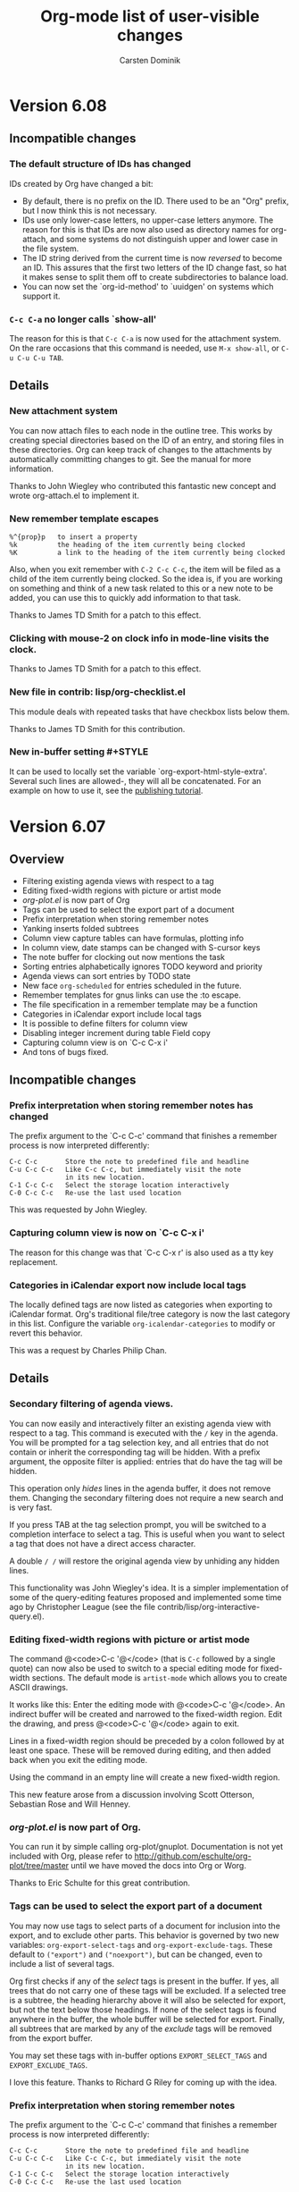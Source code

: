 #   -*- mode: org; org-export-publishing-directory: "tmp"; fill-column: 65 -*-

#+STARTUP: hidestars

#+TITLE: Org-mode list of user-visible changes
#+AUTHOR:  Carsten Dominik
#+EMAIL:  carsten at orgmode dot org
#+OPTIONS: H:3 num:nil toc:nil \n:nil @:t ::t |:t ^:{} *:t TeX:t LaTeX:nil
#+INFOJS_OPT: view:info toc:1 path:org-info.js tdepth:2 ftoc:t
#+LINK_UP: index.html
#+LINK_HOME: http://orgmode.org

* Version 6.08
:PROPERTIES:
:VISIBILITY: content
:END:

** Incompatible changes

*** The default structure of IDs has changed

    IDs created by Org have changed a bit:
    - By default, there is no prefix on the ID.  There used to be
      an "Org" prefix, but I now think this is not necessary.
    - IDs use only lower-case letters, no upper-case letters
      anymore.  The reason for this is that IDs are now also used
      as directory names for org-attach, and some systems do not
      distinguish upper and lower case in the file system.
    - The ID string derived from the current time is now /reversed/
      to become an ID.  This assures that the first two letters
      of the ID change fast, so hat it makes sense to split them
      off to create subdirectories to balance load.
    - You can now set the `org-id-method' to `uuidgen' on systems
      which support it. 

*** =C-c C-a= no longer calls `show-all'

    The reason for this is that =C-c C-a= is now used for the
    attachment system.  On the rare occasions that this command
    is needed, use =M-x show-all=, or =C-u C-u C-u TAB=.

** Details

*** New attachment system

    You can now attach files to each node in the outline tree.
    This works by creating special directories based on the ID of
    an entry, and storing files in these directories.  Org can
    keep track of changes to the attachments by automatically
    committing changes to git.  See the manual for more
    information.

    Thanks to John Wiegley who contributed this fantastic new
    concept and wrote org-attach.el to implement it.

*** New remember template escapes

    : %^{prop}p   to insert a property
    : %k          the heading of the item currently being clocked
    : %K          a link to the heading of the item currently being clocked

    Also, when you exit remember with =C-2 C-c C-c=, the item
    will be filed as a child of the item currently being
    clocked.  So the idea is, if you are working on something and
    think of a new task related to this or a new note to be
    added, you can use this to quickly add information to that
    task.

    Thanks to James TD Smith for a patch to this effect.

*** Clicking with mouse-2 on clock info in mode-line visits the clock.
    
    Thanks to James TD Smith for a patch to this effect.

*** New file in contrib: lisp/org-checklist.el

    This module deals with repeated tasks that have checkbox
    lists below them.

    Thanks to James TD Smith for this contribution.

*** New in-buffer setting #+STYLE

    It can be used to locally set the variable
    `org-export-html-style-extra'.  Several such lines are
    allowed-, they will all be concatenated.  For an example on
    how to use it, see the [[http://orgmode.org/worg/org-tutorials/org-publish-html-tutorial.php][publishing tutorial]].

* Version 6.07
:PROPERTIES:
:VISIBILITY: content
:END:

** Overview

   - Filtering existing agenda views with respect to a tag
   - Editing fixed-width regions with picture or artist mode
   - /org-plot.el/ is now part of Org
   - Tags can be used to select the export part of a document
   - Prefix interpretation when storing remember notes
   - Yanking inserts folded subtrees
   - Column view capture tables can have formulas, plotting info
   - In column view, date stamps can be changed with S-cursor keys
   - The note buffer for clocking out now mentions the task
   - Sorting entries alphabetically ignores TODO keyword and priority
   - Agenda views can sort entries by TODO state
   - New face =org-scheduled= for entries scheduled in the future.
   - Remember templates for gnus links can use the :to escape.
   - The file specification in a remember template may be a function
   - Categories in iCalendar export include local tags
   - It is possible to define filters for column view
   - Disabling integer increment during table Field copy
   - Capturing column view is on `C-c C-x i'
   - And tons of bugs fixed.  


** Incompatible changes

*** Prefix interpretation when storing remember notes has changed

    The prefix argument to the `C-c C-c' command that finishes a
    remember process is now interpreted differently:

    : C-c C-c       Store the note to predefined file and headline
    : C-u C-c C-c   Like C-c C-c, but immediately visit the note
    :               in its new location.
    : C-1 C-c C-c   Select the storage location interactively
    : C-0 C-c C-c   Re-use the last used location

    This was requested by John Wiegley.

*** Capturing column view is now on `C-c C-x i'

    The reason for this change was that `C-c C-x r' is also used
    as a tty key replacement.

*** Categories in iCalendar export now include local tags

    The locally defined tags are now listed as categories when
    exporting to iCalendar format.  Org's traditional file/tree
    category is now the last category in this list.  Configure
    the variable =org-icalendar-categories= to modify or revert
    this behavior.

    This was a request by Charles Philip Chan.

** Details

*** Secondary filtering of agenda views.

    You can now easily and interactively filter an existing
    agenda view with respect to a tag.  This command is executed
    with the =/= key in the agenda.  You will be prompted for a
    tag selection key, and all entries that do not contain or
    inherit the corresponding tag will be hidden.  With a prefix
    argument, the opposite filter is applied: entries that
    do have the tag will be hidden.

    This operation only /hides/ lines in the agenda buffer, it
    does not remove them.  Changing the secondary filtering does
    not require a new search and is very fast.

    If you press TAB at the tag selection prompt, you will be
    switched to a completion interface to select a tag.  This is
    useful when you want to select a tag that does not have a
    direct access character.

    A double =/ /= will restore the original agenda view by
    unhiding any hidden lines.

    This functionality was John Wiegley's idea.  It is a simpler
    implementation of some of the query-editing features proposed
    and implemented some time ago by Christopher League (see the
    file contrib/lisp/org-interactive-query.el).

*** Editing fixed-width regions with picture or artist mode

    The command @<code>C-c '@</code> (that is =C-c= followed by a
    single quote) can now also be used to switch to a special
    editing mode for fixed-width sections.  The default mode is
    =artist-mode= which allows you to create ASCII drawings.

    It works like this: Enter the editing mode with
    @<code>C-c '@</code>.  An indirect buffer will be created and
    narrowed to the fixed-width region.  Edit the drawing, and
    press @<code>C-c '@</code> again to exit.

    Lines in a fixed-width region should be preceded by a colon
    followed by at least one space.  These will be removed during
    editing, and then added back when you exit the editing mode.

    Using the command in an empty line will create a new
    fixed-width region.

    This new feature arose from a discussion involving Scott
    Otterson, Sebastian Rose and Will Henney.

*** /org-plot.el/ is now part of Org.

    You can run it by simple calling org-plot/gnuplot.
    Documentation is not yet included with Org, please refer to
    http://github.com/eschulte/org-plot/tree/master until we have
    moved the docs into Org or Worg.

    Thanks to Eric Schulte for this great contribution.

*** Tags can be used to select the export part of a document

    You may now use tags to select parts of a document for
    inclusion into the export, and to exclude other parts.  This
    behavior is governed by two new variables:
    =org-export-select-tags= and =org-export-exclude-tags=.
    These default to =("export")= and =("noexport")=, but can be
    changed, even to include a list of several tags.

    Org first checks if any of the /select/ tags is present in
    the buffer.  If yes, all trees that do not carry one of these
    tags will be excluded.  If a selected tree is a subtree, the
    heading hierarchy above it will also be selected for export,
    but not the text below those headings.  If none of the select
    tags is found anywhere in the buffer, the whole buffer will
    be selected for export.  Finally, all subtrees that are
    marked by any of the /exclude/ tags will be removed from the
    export buffer.

    You may set these tags with in-buffer options
    =EXPORT_SELECT_TAGS= and =EXPORT_EXCLUDE_TAGS=.

    I love this feature.  Thanks to Richard G Riley for coming
    up with the idea.

*** Prefix interpretation when storing remember notes

    The prefix argument to the `C-c C-c' command that finishes a
    remember process is now interpreted differently:

    : C-c C-c       Store the note to predefined file and headline
    : C-u C-c C-c   Like C-c C-c, but immediately visit the note
    :               in its new location.
    : C-1 C-c C-c   Select the storage location interactively
    : C-0 C-c C-c   Re-use the last used location

    This was requested by John Wiegley.

*** Yanking inserts folded subtrees

    If the kill is a subtree or a sequence of subtrees, yanking
    them with =C-y= will leave all the subtrees in a folded
    state.  This basically means, that kill and yank are now
    much more useful in moving stuff around in your outline.  If
    you do not like this, customize the variable
    =org-yank-folded-subtrees=.

    Right now, I am only binding =C-y= to this new function,
    should I modify all bindings of yank?  Do we need to amend
    =yank-pop= as well?

    This feature was requested by John Wiegley.

*** Column view capture tables can have formulas, plotting info

    If you attach formulas and plotting instructions to a table
    capturing column view, these extra lines will now survive an
    update of the column view capture, and any formulas will be
    re-applied to the captured table.  This works by keeping any
    continuous block of comments before and after the actual
    table.

*** In column view, date stamps can be changed with S-cursor keys

    If a property value is a time stamp, S-left and S-right can
    now be used to shift this date around while in column view.

    This was a request by Chris Randle.

*** The note buffer for clocking out now mentions the task
    
    This was a request by Peter Frings.

*** Sorting entries alphabetically ignores TODO keyword and priority

    Numerical and alphanumerical sorting now skips any TODO
    keyword or priority cookie when constructing the comparison
    string.  This was a request by Wanrong Lin.

*** Agenda views can sort entries by TODO state

    You can now define a sorting strategy for agenda entries that
    does look at the TODO state of the entries.  Sorting by TODO
    entry does first separate the non-done from the done states.
    Within each class, the entries are sorted not alphabetically,
    but in definition order.  So if you have a sequence of TODO
    entries defined, the entries will be sorted according to the
    position of the keyword in this sequence.

    This follows an idea and sample implementation by Christian
    Egli.

*** New face =org-scheduled= for entries scheduled in the future.

    This was a request by Richard G Riley.

*** Remember templates for gnus links can now use the :to escape.

    Thanks to Tommy Lindgren for a patch to this effect.
*** The file specification in a remember template may now be a function

    Thanks to Gregory Sullivan for a patch to this effect.

*** Categories in iCalendar export now include local tags

    The locally defined tags are now listed as categories when
    exporting to iCalendar format.  Org's traditional file/tree
    category is now the last category in this list.  Configure
    the variable =org-icalendar-categories= to modify or revert
    this behavior.

    This was a request by Charles Philip Chan.

*** It is now possible to define filters for column view

    The filter can modify the value that will be displayed in a
    column, for example it can cut out a part of a time stamp.
    For more information, look at the variable
    =org-columns-modify-value-for-display-function=.

*** Disabling integer increment during table field copy

    Prefix arg 0 to S-RET does the trick.

    This was a request by Chris Randle.


* Version 6.06

** Overview

   - New, more CSS-like setup for HTML style information
   - Attributes in hyperlinks, for example alt and title for images
   - Simplified way to specify file links
   - Modified behavior of time stamps in iCalendar export
   - New way to compare times during a property search
   - New option `org-open-directory-means-index'
   - New parameters :prefix and :prefix1 for include files
   - New option :index-style for org-publish
   - New structure for the timestamp directory for org-publish.

** Incompatible changes

*** New structure for the timestamp directory for org-publish.

    The timestamp directory now uses SHA1 hashed versions of the
    path to each publishing file.  This should be a consistent
    and system-independent way to handle things.  The change
    means that your next publishing command will publish each and
    every file again, but just once, until new time stamps are in
    place.

** Details

*** New setup for HTML style information

    In order to create a more CSS-like setup of the HTML style
    information, the following changes have been made:
    - The default style has moved to a constant,
      =org-export-html-style-default= and should not be changed
      anymore.
    - The default of the variable =org-export-html-style= is now
      just the empty string.  This variable should receive
      settings that are Org-wide.  When using org-publish, this
      variable is associated with the =:style= property and can
      be used to establish project-wide settings.
    - There is a new variable =org-export-html-style-extra= that
      should be used for file-local settings.  Org-publish can, if
      necessary, access this variable with the =:style-extra=
      property.
    - When a file is published, the values of 
      - org-export-html-style-default
      - org-export-html-style
      - org-export-html-style-extra
      are all inserted into the HTML header, in the given
      sequence.

    This follows a proposal by Rustom Mody.

*** Attributes in hyperlinks

    You can now set attributes in hyperlinks that will be used
    when publishing to HTML.  For example, if you want to use the
    ALT and TITLE attributes of an inlined image, here is who to
    do this:

    : [[./img/a.jpg{{alt="This is image A" title="Image with no action"}}]]

    Thanks to Charles Chen for this idea.

*** Simplified way to specify file links

    In a link, you can now leave out the "file:" prefix if you
    write an absolute file name like =/Users/dominik/.emacs= or
    =~/.emacs=, or if you write a relative file name by using
    =./= or =../= to start the file path.  You cannot write a
    plain file name, because plain text is interpreted as an
    internal link.

    So for example, a link to an image /A.jpg/ with a thumbnail
    /B.jpg/ can now be written like

#+begin_src org
[[./A.jpg][./B.jpg] ]
#+end_src

*** Changes in iCalendar export

    Deadline and scheduling time stamps are now treated
    differently in iCalendar export.  The default behavior is now
    the following:

    - a DEADLINE that appears in an entry that is a TODO item is
      used as the item's DUE date.  Therefore, such a deadline
      will no longer show up in the calendar.

    - a DEADLINE that appears in an item that is *not* a TODO
      item is exported as an EVENT and will show up in the
      calendar.

    - a SCHEDULED timestamp in a TODO item will be used as the
      items DTSTART.  Therefore, such a timestamp will not show
      up in the calendar.

    - a SCHEDULED timestamp in an item that is not a TODO has no
      effect on iCalendar export at all.  It will be ignored.

    Of course this would not be Emacs if you could not configure
    exactly what you want.  Take a look at the variables
    =org-icalendar-use-deadlines= and
    =org-icalendar-use-scheduled= if you want to go back to the
    old behavior or even do something completely different.

    Thanks to Karen Cooke for triggering this change.

*** New way to compare times during a property search

    If the comparison value in a property search is a string that
    is enclosed in angular brackets, a time comparison will be
    done.  For example

    : +DEADLINE>="<2008-12-24 15:20>"

    looks for entries with a deadline on or after that time.
    Special allowed values are "<now>" (with time) and "<today>"
    (date only).

    This is based on a request by Manish.

*** New option `org-open-directory-means-index'

    When set, a link pointing to a directory will actually open
    the index.org file in that directory.  This is a good setting
    inside a publishing project.  When not set, you get a
    finder/explorer window for that directory, or dired,
    depending on system and setup.

    This follows a request by Richard Riley.

*** New parameters :prefix and :prefix1 for include files

    These parameters specify prefixes for each line of included
    text.  :prefix1 is only for the first line, :prefix for all
    other lines.

    This follows a proposal by Richard Riley.

*** New option :index-style for org-publish

    This option can be used to switch the style of the index
    produced by org-publish.  Can be `list' (index is just an
    itemized list of the titles of the files involved) or `tree'
    (the directory structure of the source files is reflected in
    the index).  The default is `tree'.

    Thanks to Manuel Hermenegildo for the patch.

*** In the Agenda, inclusion of archives can now be toggled
    - Pressing =v= will toggle inclusion of trees with the
      ARCHIVE tag, this includes obviously the archive sibling.
    - Pressing `C-u v'  will include trees with ARCHIVE tag, and
      will also include all archive files that are currently
      associated with your agenda files.

    This was triggered by a proposal by Manuel Hermenegildo.

* Version 6.05

If I were to name my releases, this one would be called "Adam".
Adam, you definitely owe me a beer :-).  And I owe you one, too -
thanks for all the great ideas.

** Overview

   - Use cursor position in agenda for remember, scheduling and deadlines
   - New API for mapping a function over all or selected entries
   - Remember templates can be filed to beginning/end of a file
   - Visiting a filed remember buffer immediately
   - BBDB anniversaries are now links
   - Column view in the agenda now cleans the ITEM field
   - The format of section numbers in exported files is configurable
   - Direct, single key access to allowed values in column view
   - New hook to hack exported iCalendar files
   - Log mode in agenda now shows end time for CLOCK line

** Incompatible changes

*** `C-c C-x C-k' now calls `org-mark-entry-for-agenda-action'
    It used to call =org-cut-special=, but that is also at bound
    to the key =C-c C-x C-w=.
** Details

*** Making use of the cursor position in the agenda

    The date at the cursor in the agenda (and also in the
    calendar) can now be used to schedule entries, or to set the
    date in a remember template correctly.  It is also designed
    to make it easier to move an entry to a date picked in the
    agenda.  Thanks to Thomas Baumann for starting the thread
    that led to this development.

**** Calling remember with the cursor date in the agenda

     If you want to use the date at the agenda cursor in a
     remember template, start remember from the agenda with the
     keys =k r=.  While the template is being filled in, the
     default date for all time stamps, and also for all
     interactive escapes like =%^t= is now the date at the cursor
     in the agenda.  The exact same command can also be used from
     the calendar if you prefer that.

**** Picking a date for scheduling/deadline in the agenda

     You may now pick the date for scheduling an item or for
     setting a deadline in the agenda, where you have the best
     overview over free time slots.  This is a two step process.
     
     1. First you pick the entry that should be acted upon.  In
        the agenda, you use the keys =k m=.  In an org-mode file,
        this is on =C-c C-x C-k=.

     2. Then you find the agenda date you want to apply.  When the
        cursor is anywhere in the block belonging to that date,
        press =k s= to schedule, or =k d= to put a deadline.  The
        agenda is not updated immediately, press =r= if you want
        it to show the affected entry in the right place.

*** New API for mapping a function over all or selected entries

    Org has sophisticated mapping capabilities to find all
    entries satisfying certain criteria.  Internally, this
    functionality is used to produce agenda views, but there is
    also an API that can be used to execute arbitrary functions
    for each or selected entries.  The main entry point for this
    API is:

#+begin_example
-- Function: org-map-entries func &optional match scope &rest skip
     Call FUNC at each headline selected by MATCH in SCOPE.

     FUNC is a function or a lisp form.  The function will be
     called without arguments, with the cursor positioned at
     the beginning of the headline.  The return values of all
     calls to the function will be collected and returned as
     a list.

     MATCH is a tags/property/todo match as it is used in the
     agenda tags view.  Only headlines that are matched by
     this query will be considered during the iteration.
     When MATCH is nil or t, all headlines will be visited by
     the iteration.

     SCOPE determines the scope of this command, it can
     specify a file, all agenda files, the current tree and
     much more.
 
     The remaining args are treated as settings for the
     skipping facilities of the scanner.
#+end_example

The function given to that mapping routine can really do anything
you like.  Here is a simple example that will turn all entries in
the current file with a tag =TOMORROW= into TODO entries with the
keyword =UPCOMING=.  Entries in comment trees and in archive
trees will be ignored.

#+begin_src emacs-lisp
(org-map-entries
   '(org-todo "UPCOMING")
   "+TOMORROW" 'file 'archive 'comment)
#+end_src

   The following example counts the number of entries with TODO
keyword =WAITING=, in all agenda files.

#+begin_src emacs-lisp
(length (org-map-entries t "/+WAITING" nil 'agenda))
#+end_src

*** Changes in Remember templates

**** Remember templates can now use the cursor date in the agenda
     Use =k r= to start remember from the agenda, with enforcing
     the cursor date as default for any time stamps created by
     the template.

**** Filing remember templates to the beginning or end of a file
     You may now set the heading part of a remember template
     definition to `top' or `bottom'.  The template will then be
     filed as a level 1 entry to the beginning or end of the
     target file, respectively.  Thanks to Adam Spiers for this
     proposal.

**** You can jump to the location of a note immediately after filing it
     Just include the =%&= escape anywhere in the template.  An
     interesting combination now is to use =%!%&=, which will
     immediately file and visit the note, which is equivalent to
     generating the note directly in the target location.  Thanks
     to Adam Spiers for this proposal.

*** BBDB anniversaries are now links.
    If you are using =%%(bbdb-anniversaries)= to list
    anniversaries in the agenda, you can now directly access the
    entry that triggered a listed anniversary from the agenda.
    Just click the anniversary - it is a link now.  Thanks to
    Thomas Baumann for a patch to this effect.

*** Column view in the agenda now cleans the ITEM field
    See the new variable
    =org-agenda-columns-remove-prefix-from-item=.  Thanks to Adam
    Spiers for this proposal.

*** The format of section number in exported files is configurable

    See the new variable `org-export-section-number-format'.
    Thanks to Adam Spiers for this proposal.

*** Direct access to allowed values in column view

    In column view, if you press a key 1-9 or 0, the
    corresponding values from the list of allowed values for that
    field at point will be directly selected.  Thanks to Levin Du
    for this proposal and a patch to this effect.

*** New hook to hack exported iCalendar files
    The new hook `org-before-save-iCalendar-file-hook' runs just
    before the buffer with a created iCalendar export is saved.
    This is what I settled for after a long discussion with Adam
    Spiers about doing some special filtering automatically.

*** Log mode in agenda now shows end time for CLOCK lines
    When turning on log mode in the agenda with =l=, clock lines
    will now also list the end time, not only the starting time.
    Thanks to Tian Qiu for bringing this up again.
*** Fixes and additions for org-publish
    - the :include and :index-title properties in org-publish
      work now as advertized
    - the #+TITLE of a page will be used in the index
    - new :completion-function property can define a hook to be
      run after publishing a file.

    Thanks to Manuel Hermenegildo for a patch to this effect.

* Version 6.04

** Overview

- Statistics cookies [/] and [%] for TODO entries
- Editing source code example in the proper mode
- iCalendar now defines proper UIDs for entries
- New properties for customizing subtree export

** Incompatible changes
  
- The default of the variable `org-tags-match-list-sublevels' is
  now `t'.  The main reason for this is that it is easier to
  explain in the manual and will lead to fewer surprises.

- The former CONTRIB directory is now called "contrib".  This was
  already the case in the git distribution, but the tar and zip
  archives still did this wrong.

** Details
 
*** Statistics for TODO entries

The [/] and [%] cookies have already provided statistics for
checkboxes.  Now they do the same also for TODO entries.  If a
headline contains either cookie, changing the TODO state of any
direct child will trigger an update of this cookie.  Children
that are neither TODO nor DONE are ignored.

There have already been requests to automatically switch the
parent headline to DONE when all children are done.  I am not
making this a default feature, because one needs to make many
decisions about which keyword to use, etc.  Instead of a complex
customization variable, I am providing a hook that can be used.
This hook will be called each time a TODO statistics cookie is
updated, with the cursor in the corresponding line.  Each
function in the hook will receive two arguments, the number of
done entries, and the number of not-done entries, and you can use
the hook to change the state of the headline.  Here is an example
implementation:

#+begin_src emacs-lisp
(defun org-summary-todo (n-done n-not-done)
  "Switch entry to DONE when all sub-entries are done, to TODO otherwise."
  (let (org-log-done org-log-states)   ; turn off logging
    (org-todo (if (= n-not-done 0) "DONE" "TODO"))))

(add-hook 'org-after-todo-statistics-hook 'org-summary-todo)
#+end_src

*** Editing source code example in the proper mode

If you are writing a document with source code examples, you can
include these examples into a =#+BEGIN_SRC lang ... #+END_SRC= or
(with the org-mtags module loaded) a =<src...= structure.  =lang=
stands for the Emacs mode used for editing the language, this
could be =emacs-lisp= for Emacs Lisp mode examples, or =org= for
Org mode examples.  You can now use the key "C-c '" (that is C-c
followed by the single quote) to edit the example in its native
mode.  This works by creating an indirect buffer, narrowing it to
the example and setting the appropriate mode.  You need to exit
editing by pressing "C-c '" again.  This is important, because
lines that have syntactic meaning in Org will be quoted by
calling this command.

"C-c '" also edits include files, the setupfile in a =#+setufile=
line, and all those little foreign snippets like:

#+begin_src org
,#+HTML: this code can be edited in html-mode

,#+BEGIN_HTML
,Same here
,#+BEGIN_HTML

,#+LaTeX: this code can be edited in latex-mode

,#+BEGIN_LaTeX
,Same here
,#+BEGIN_LaTeX

,#+BEGIN_SRC fortran
,Here we can edit in fortran-mode
,#+END_SRC
#+end_src

*** iCalendar now defines proper UIDs for entries

This is necessary for synchronization services.  The UIDs are
created using the the org-id.el module which is now part of the
Org core.  If you set the variable

: (setq org-icalendar-store-UID t)

then all created UIDs will be stored in the entry as an =:ID:=
property.  This is off by default because it creates lots of
property drawers even if you only play with iCalendar export.
But if you plan to use synchronization, you really need to turn
this on.

Diary sexp entries do not yet receive proper persistent UIDs,
because they are transformed to iCalendar format by icalendar.el
which creates fresh UIDs each time, based on the current time.

An interesting aspect of Org is that a single outline node can
give rise to multiple iCalendar entries (as a timestamp, a
deadline, a scheduled item, and as a TODO item). Therefore, Org
adds prefixes "TS-", "DL-" "CS-", and "TD-" to the UID during
iCalendar export, depending on what triggered the inclusion of
the entry.  In this way the UID remains unique, but a
synchronization program can still figure out from which entry all
the different instances originate.

*** New properties for customizing subtree export.

When exporting a subtree by selecting it before calling the
export command, you can now use the properties =EXPORT_TITLE=,
=EXPORT_TEXT=, and =EXPORT_OPTIONS= to overrule the global
=#+TITLE=, =#+TEXT=, and =#+OPTIONS= settings.  You can also set
an export file name with =EXPORT_FILE_NAME= that will overrule
the file name derived from the buffer's file name.  As far as the
options are concerned, the global =#+OPTIONS= will still be read,
and only the options you give in the property will be
overwritten.  For example:

#+begin_src org
,#+OPTIONS: skip:nil
,* Computer Tricks
,  :PROPERTIES:
,  :EXPORT_FILE_NAME: ct.html
,  :EXPORT_TITLE: Steve's collected computer tricks
,  :EXPORT_OPTIONS: h:2 toc:nil
,  :END:
#+end_src

*** New way to define tags for an entire file.

    Tags that are defined in a line like
    : #+FILETAGS: work urgent
    are inherited by all entries in the file.

    Thanks to Manuel Hermenegildo for this proposal.

* Version 6.03

** Overview

   - Description lists are now supported natively
   - Block quotes for export
   - Fontified code examples in HTML export
   - Include files for export
   - Text before the first headline is now exported by default
   - In-buffer options may now be collected in an external file
   - The in-buffer settings keywords may now be lower case
   - Completion of structure elements
   - Startup visibility can now be influenced by properties
   - Clock task history, moving entries with the running clock
   - BBDB anniversaries much faster
   - New contrib files: org-eval.el and org-mtags.el

** Incompatible changes

- The text before the first headline is now exported by default

  Previously, the default was to not include text in an org-mode
  buffer before the first headline.  From now on, the default it to
  include it.  If you like the old default better, customize the
  variable =org-export-skip-text-before-1st-heading= or set the
  value on a per-file basis with

#+begin_src org
#+OPTIONS: skip:t
#+end_src

** Details

*** Description lists are now supported natively

    A plain list will be exported as a description list if the
    first item in the list has a /term/ and the /description/,
    separated by " :: ".  For example

    : Emacs software by Carsten Dominik
    : - RefTeX    :: Support for LaTeX Labels, References, Citations
    : - CDLaTeX   :: more LaTeX functionality for Emacs
    : - TeXmathp  :: checking LaTeX buffers for Math mode.
    : - ORG       :: An Emacs mode for notes and projet planning.
    : - CONSTANTS :: An Emacs package for inserting the definition of
    :                natural constants and units into a buffer.
    : - IDLWAVE   :: The Emacs modes for editing and
    :                running IDL and WAVE CL files.

    will be rendered as

    Emacs software by Carsten Dominik
     - RefTeX    :: Support for LaTeX Labels, References, Citations
     - CDLaTeX   :: more LaTeX functionality for Emacs
     - TeXmathp  :: checking LaTeX buffers for Math mode.
     - ORG       :: An Emacs mode for notes and projet planning.
     - CONSTANTS :: An Emacs package for inserting the definition of
                    natural constants and units into a buffer.
     - IDLWAVE   :: The Emacs modes for editing and
                    running IDL and WAVE CL files.

    This works now in the HTML exporter, we still need to supoort
    it with the LaTeX and ASCII exporters.

*** Block quotes for export

    For quoting an entire paragraph as a citation, use

#+begin_src org
,#+BEGIN_QUOTE
Everything should be made as simple as possible,
but not any simpler -- Albert Einstein
,#+BEGIN_QUOTE
#+end_src

    which will render as

#+BEGIN_QUOTE
Everything should be made as simple as possible,
but not any simpler -- Albert Einstein
#+BEGIN_QUOTE

*** Fontified code examples in HTML export

    You can now get code examples fontified like they would be
    fontified in an Emacs Buffer, and export the result to HTML.
    To do so, wrap the code examples into the following
    structure:

#+begin_src org
,#+BEGIN_SRC emacs-lisp
(defun org-xor (a b)
  "Exclusive or."
  (if a (not b) b))
,#+END_SRC
#+end_src

    In the export, this will then look like this (if you are now
    looking at the ASCII export and do not see anything
    interesting, go and check out the HTML version at
    http://orgmode.org/Changes.html).

#+BEGIN_SRC emacs-lisp
(defun org-xor (a b)
  "Exclusive or."
  (if a (not b) b))
#+END_SRC

    The string after the =BEGIN_SRC= is the name of the major emacs
    mode that should be used to fontify the code example, without the
    "-mode" at the end of the mode name.  For example, if you are
    writing an Org tutorial with Org examples included, you would use
    "org" as the language identifier - in fact, I have used just
    that in the example above.

    Currently this works only for HTML export, and requires the
    /htmlize.el/ package, version 1.34 or later.  For other
    backends, such structures are simply exported as EXAMPLE.

*** Include files for export

    A line like

    : #+INCLUDE "file" markup lang

    will lead to the inclusion of the contents of FILE at the moment
    of publishing.  FILE should be surrounded by double quotes, this
    is obligatory if it contains space characters.  The parameters
    MARKUP and LANG are optional.  MARKUP can be "example", "quote",
    or "src".  If it is "src", LANG should be the name of the Emacs
    mode to be used for fontifying the code.  For example:

    : Here is my /.emacs/ file:
    : #+INCLUDE "~/.emacs" src emacs-lisp

*** The text before the first headline is now exported by default

    Previously, the default was to not include text in an org-mode
    buffer before the first headline.  From now on, the default it to
    include it.  If you like the old default better, customize the
    variable =org-export-skip-text-before-1st-heading= or set the
    value on a per-file basis with

    : #+OPTIONS: skip:t


*** In-buffer options may now be collected in an external file

    If you would like to share the Org setup between a number of
    files, you can now store in-buffer setup in a file and simply
    point to that file from each file that should read it.  If
    you write in a buffer

    : #+SETUPFILE: "path/to/setup.org"

    then this file will be scanned for in-buffer options like
    =#+STARTUP=, =#+TITLE=, or =#+OPTIONS=.

*** The in-buffer settings keywords may now be upper or lower case
    
    From now on, it makes no difference is you write =#+STARTUP= or
    =#+startup=, to make these lines less imposing.  Similarly for all
    other in-buffer keywords.

*** Completion of structure elements
    As a new experimental feature, Org now supports completion of
    structural elements like =#+BEGIN_EXAMPLE= in a special way.
    It work by typing, for example "<e" and then pressing TAB, on
    an otherwise empty line.  "<e" will expand into a complete
    EXAMPLE template, with the cursor positioned in the middle.
    Currently supported templates are:

    : <s   #+begin_src
    : <e   #+begin_example
    : <q   #+begin_quote
    : <v   #+begin_verse
    : <l   #+begin_latex
    : <L   #+latex:
    : <h   #+begin_html
    : <H   #+html:
    : <a   #+begin_ascii
    : <i   #+include

    This is an experimental feature, please comment!  See also
    below under /org-mtags.el/.

*** Startup visibility can now be influenced by properties

    When Emacs opens an Org mode buffer, the outline visibility
    is set to a startup value that is taken from the variable
    =org-startup-folded=, or from a =#+STARTUP= setting in the
    buffer.  After this has happened, the buffer will now also be
    scanned for entries with a =VISIBILITY= property.  Wherever
    such a property is found, the corresponding subtree will get
    its visibility adjusted.  Allowed values for the property
    are:

    - folded   :: Fold the subtree
    - children :: Show the text after the headline, and the
      headlines of all direct children
    - content :: Show all headlines in the tree, but no text below any
      headline
    - all :: Show the entire subtree

    For example, I am using this for the huge /Changes.org/ file that
    is the source for the list of visible changes you are reading
    right now.  The top-most entry in this file always describes the
    changes in my current working version.  The start of this section
    currently looks like this:

#+begin_src org
,* Version 6.03
,  :PROPERTIES:
,    :VISIBILITY: content
,  :END:
,** Overview
#+end_src

    This was a proposal by Ben Alexander.

    The command =C-u C-u TAB= will switch back to the startup
    visibility of the buffer.

*** Clock task history, and moving entries with the running clock

    Org now remembers the last 5 tasks that you clocked into, to
    make it easier to clock back into a task after interrupting
    it for another task.
    - =C-u C-u C-c C-x C-i= (or =C-u C-u I= from the agenda) will
      clock into that task and mark it as current default task.
    - =C-u C-c C-x C-i= (or =C-u I= from the agenda) will offer a
      list of recently clocked tasks, including the default task,
      for selection. =d= selects the default task, =i= selects
      the task that was interrupted by the task that is currently
      being clocked. =1=,... selects a recent task.  When you
      select a task, you will be clocked into it.
    - You can use =C-u C-c C-x C-j= to jump to any of these
      tasks.

    When moving an entry using structure editing commands,
    archiving commands, or the special subtree cut-and-paste
    commands =C-c C-x C-w= and =C-c C-x C-y=, the running clock
    marker and all clock history markers will be moved with the
    subtree.  Now you can start a clock in a remember buffer and
    keep the clock running while filing the note away.  See also
    the variable `org-remember-clock-out-on-exit'.

*** BBDB anniversaries much faster

    =bbdb-anniversaries= is now much faster, thanks to a new
    approach using a hash for birthdays.  Thanks to Thomas
    Baumann for a patch to this effect.

*** New files in the contrib directory

    Do people think any of these should become core?

    - org-eval.el :: This new module allows to include the result
         of the evaluation of Lisp code (and other scripting
         languages) into the buffer, similar to the =<lisp>= tag
         of [[http://mwolson.org/static/doc/emacs-wiki.html#Lisp-Tricks][Emacs Wiki]] and [[http://mwolson.org/static/doc/muse/Embedded-Lisp.html#Embedded-Lisp][Muse]].
    - org-mtags.el :: This new modules allows you to use
         Muse-like tags for some structure definitions in Org.
         For example, instead of 
	 :#+BEGIN_EXAMPLE
	 :...
	 :#+END_EXAMPLE
	 you can write
         :<example>
	 :...
	 :</example>
	 In fact, I myself find these easier to type and to look
         at.  Also, it will allow you to more easily move text
         and files back and forth between Org and Muse.  For a
         list of supported structure elements, see the commentary
         in the file [[http://repo.or.cz/w/org-mode.git?a=blob_plain;f=contrib/lisp/org-mtags.el;hb=HEAD][commentary in the file org-mtags.el]].

	 If you load this module and use the "<i" etc completion
         described above, the Muse form will automatically be
         inserted.

*** Bug fixes
    Many bug fixes again.  Will this ever stop?

* Version 6.02

** Overview

   - Column view (mostly) works now in XEmacs
   - Summaries for columns in the agenda
   - The special property Effort can be used for effort estimates
   - New operators for property searches
   - Search commands can now include archive files.
   - Clock tables can include the archive files
   - Orgtbl radio tables generalized.

** Details

*** Column view works now in XEmacs

    I had already given up on this, but Greg Chernev (who
    implemented noutline.el for XEmacs and in this way kept Org
    alive on XEmacs) has done it again and provided the patches
    to make column view work under XEmacs.  There are still some
    problems, but the basics work and we will iron out the
    remaining issues, hopefully soon.

*** Summaries for columns in the agenda

    If any of the columns has a summary type defined, turning on
    column view in the agenda will show summaries for these
    columns.  Org will first visit all relevant agenda files and
    make sure that the computations of this property are up to
    date.  This is also true for the special =CLOCKSUM= property.
    Org will then sum the values displayed in the agenda.  In the
    daily/weekly agenda, the sums will cover a single day, in all
    other views they cover the entire block.  It is vital to
    realize that the agenda may show the same entry multiple
    times (for example as scheduled and as a deadline), and it
    may show two entries from the same hierarchy (for example a
    /parent/ and it's /child/).  In these cases, the summation in
    the agenda will lead to incorrect results because some values
    will count double.

*** The special property Effort can be used for effort estimates

    If you want to plan your work in a very detailed way, or if
    you need to produce offers with quotations of the estimated
    work effort, you may want to assign effort estimates to
    entries.  If you are also clocking your work, you may later
    want to compare the planned effort with the actual working
    time.  Effort estimates can now be stored in a special
    property =Effort=, displayed side-to-side with clock sums,
    and also be summed over a day, in order to show the planned
    work load of a day.  See the manual for more details.

*** New operators for property searches

    Property searches can now choose a number of different
    operators for comparing values.  These operators are `=',
    `<>', `<', `<=', `>', and `>='.

    When the search term uses the operator with plain number like
    =+Effort>=2.7=, then the property value is converted to a
    number and a numerical comparison takes place.

    When the search term uses a string on the right hand side of
    the operator, a string comparison is done: =+PRIORITY<"C".=

    Finally, if the right hand side is enclosed in curly braces,
    a regexp match is done: =aaa={regexp}=.  In this case you
    should use only the `=' or `<>' operators, meaning "does
    match" or "does not match", respectively.

    This was a triggered with a request by Dan Davison.

*** Search commands can now include archive files.

    If the value of the customization variable
    =org-agenda-text-search-extra-files= contains the symbol
    =agenda-archives= as the first element in the list, all
    archive files of all agenda files will be added to the list
    of files to search.  This is relevant for the search view
    =C-c a s=, as well as for the agenda files multi-occur
    command =C-c a /=.

*** Clock tables can include the archive files

    There are new values for the =:scope= parameter of a clock
    table.  This can now be =file-with-archives= and
    =agenda-with-archives=, in order to collect information not
    only from the current file or all agenda files, but also from
    all archive files that are currently used by these files.

*** Orgtbl radio tables generalized.

    The options available for radio tables using orgtbl-mode have
    been expanded.  You may use several reception points and
    formats for the same table, you may have special formatting
    in the last line of the table,  and many table parameters may
    be functions, so that more general transformations are
    possible.  Jason Riedy provided a patch for this, and he will
    hopefully come up with some examples.  Thanks!

* Version 6.01

This is a new major release, mostly because of structural changes
in Org.  However, since this took a while, there is also a long
list of small improvements and some new significant features.

** Overview

   - The Org distribution has a new structure
   - New system for selecting modules to load
   - New archiving mechanism: The Archive Sibling
   - Support for Sebastian Rose's JavaScript org-info.js.
   - Internal links work now better in HTML export
   - Export commands can be done in the background
   - Flexible setting of the time block shown by the clock table
   - Clock table can be included in the agenda
   - Support for ISO week dates (ISO 6801)
   - Tag inheritance can be limited to a subset of all tags
   - Entries can be sorted by TODO keyword
   - And some more small fixes and improvements

** Incompatible changes

*** The Org distribution has a new structure

    In the distribution files as well as in the GIT repository,
    the lisp files are now located in a subdirectory "lisp", and
    the documentation files are located in a subdirectory "doc".
    If you are running Org directly from the unpacked
    distribution archive (zip or tar file, or GIT repository),
    you need to modify your settings for load-path accordingly.

** Details

*** The Org distribution has a new structure

    In the distribution files as well as in the GIT repository,
    the lisp files are now located in a subdirectory "lisp", and
    the documentation files are located in a subdirectory "doc".
    If you are running Org directly from the unpacked
    distribution archive (zip or tar file, or GIT repository),
    you need to modify your settings for load-path accordingly.

*** Loading modules

    Org-mode has now a system for loading modules by simply
    configuring an option that lists all the modules you want to
    use.  Customize the variable `org-modules'.  That variable
    lists both modules that are part of the Org-mode core (and in
    this way part of Emacs), and modules that are contributed
    packages.  Contributed modules will only be available when
    you have installed them properly (most likely by downloading
    the distribution and adding /path/to/orgdir/contrib/lisp to
    your load path).

*** New archiving mechanism: The Archive Sibling

    There is a new method to archive entries in the current file:
    By moving it to a sibling called the /Archive Sibling/.  That
    sibling has the heading "Archive" and also carries the
    ARCHIVE tag.  This can be a great way to do archiving inside
    a project, to get parts of the project out of the way and to
    wait with true archiving (moving to another file) until the
    entire project is done.  Archiving to a sibling keeps much of
    the context, for example inherited tags and approximate tree
    position in tact.

    The key binding for the is "C-c C-x A", and from the agenda
    buffer you can simply use "A".

    Thanks to Ilya Shlyakhter for this rather clever idea.

*** Support for Sebastian Rose's JavaScript org-info.js.

    This fascinating program allows a completely new viewing
    experience for web pages created from Org files.  The same
    document can be viewed in different ways, and switching
    between the views as well as navigation uses single-key
    commands.

    One of the view types is an /Info-like/ interface where you
    can jump through the sections of the document with the `n'
    and `p' keys (and others).  There is also a /folding/
    interface where you can fold the document much like you can
    fold it in org-mode in Emacs, and cycle through the
    visibility both locally and globally.

    To set this up, all you need to do is to make sure that
    org-infojs.el gets loaded (customize the variable org-modules
    to check).  Then add this line to the buffer:

    : #+INFOJS_OPT: view:info

    In that line, you can configure the initial view and other
    settings.  Available views are =info= for the info-like
    interface, and =overview=, =content=, and =showall= for the
    folding interface.  See the manual for more details.  The
    JavaScript program is served from
    http://orgmode.org/org-info.js, and your exported HTML files
    will automatically get it from there.  However, you may want
    to be independent of the existence and stability of
    orgmode.org and install a copy locally.  Then you need to
    change the path from which the script is loaded, either by
    using something like

    : #+INFOJS_OPT: view:info path:../scripts/org-info.js

    or by configuring the variable =org-infojs-options=.

    For details see the documentation provided by Sebastian Rose
    together with org-info.js.

*** Export improvements

    - The export of internal links to HTML now works a lot
      better.  Most internal links that work while editing an Org
      file inside Emacs will now also work the the corresponding
      HTML file.

    - You can run many of the export commands in the background
      by using `C-c C-u C-c C-e' in order to start the process.
      RIght now this will only work if "emacs" is the right
      command to get to your Emacs executable - I hope to make
      this less system dependent in the future.

    Both these are based on requests by Ilya Shlyakhter.

*** Improvements to clocktable

    - The clocktable is now much more flexible and user friendly
      when trying to specify the time block that should be
      considered when constructing the table.

      The =:block= parameter to the table can now look like any
      of these:
      
      | :block       | meaning               |
      |--------------+-----------------------|
      | 2008         | The entire year 2008  |
      | 2008-04      | The month April 2008  |
      | 2008-04-02   | The day April 2, 2008 |
      | 2008-W14     | ISO-Week 14 in 2008   |
      | today        | Today                 |
      | today-5      | The day five days ago |
      | thisweek     | The current week      |
      | thisweek-2   | Two weeks ago         |
      | thismonth    | The current month     |
      | thismonth-12 | Same month, last year |
      | lastmonth    | Same as thismonth-1   |


      What is more, you can now use the =S-left= and =S-right=
      keys to shift the time block around.  The cursor needs to
      be in the =#+BEGIN: clocktable= line for this to work.  If
      the current block is =today=, =S-left= with switch to
      yesterday.  If the current block is =2008-W14=, =S-right=
      will switch to the following week.

    - When the clocktable is collecting from several files, the
      total time for each file will now also be listed.  This was
      a request from Bernt Hansen.

    - If you turn on the new clock report mode with the "R" key in
      the agenda, a clock table will be attached to the agenda,
      showing the clock report for the file scope and time
      interval of the agenda view.  To turn this on permanently,
      configure the variable
      =org-agenda-start-with-clock report-mode=.  To modify the
      properties of the table, in particular the =:maxlevel=
      depth, configure =org-agenda-clockreport-parameter-plist=.

*** Support for ISO week dates (ISO 6801)

    The agenda now shows the ISO week for the displayed dates, in
    the form =W08= for week 8.

    The keys =d=, =w=, =m=, and =y= in the agenda view now accept
    prefix arguments.  Remember that in the agenda, you can
    directly type a prefix argument by typing a number, no need
    to press =C-u= first.  The prefix argument may be used to
    jump directly to a specific day of the year, ISO week, month,
    or year, respectively.  For example, =32 d= jumps to February
    1st, =9 w= to ISO week number 9.  When setting day, week, or
    month view, a year may be encoded in the prefix argument as
    well.  For example, =200712 w= will jump to week 12 in the
    year 2007.  If such a year specification has only one or two
    digits, it will be mapped to the interval 1938-2037.

    When entering a date at the date prompt, you may now also
    specify an ISO week.  For example

    : w4              Monday of week 4
    : fri w4          Friday of week 4
    : w4-5            Same as above
    : 2012 w4 fri     Friday of week 4 in 2012.
    : 2012-W04-5      Same as above

    So far I have not implemented the effect of
    `org-read-date-prefer-future' on this functionality, because
    it seemed too magic for me.  I'd appreciate comments on this
    issue:  Should `org-read-date-prefer-future' also push dates
    into the next year if the week you are entering has already
    passed in the current year?  For consistency I guess this
    should be the case, but I cannot quite wrap my head around
    it.

    I hope but am not entirely convinced that this will behave
    sanely also during the first/last week of a year.  Please
    test extensively and report back.

    This was a request by Thomas Baumann.

*** Improvements in Search View
    
    - Calling search view with a C-u prefix will make it match
      only in TODO entries.

    - The single quote is no longer considered a word character
      during search, so that searching for the word "Nasim" will
      also match in "Nasim's".


*** Misc
    
    - Inheritance of tags can now be limited to a subset of all
      tags, using the variable =org-use-tag-inheritance=.  This
      variable may now be a regular expression or a list to
      select the inherited tags.  Thanks to Michael Ekstrand for
      this excellent proposal.
      
      The regexp option is also implemented for
      =org-use-property-inheritance=, so that you can now select
      properties for inheritance my name.

    - The INHERIT flag to the function =org-entry-get= can be set
      to the symbol =selective=.  If this is the case, then the
      value of the property will be retrieved using inheritance
      if and only if the setting in
      =org-use-property-inheritance= selects the property for
      inheritance.

    - There are now special faces for the date lines in the
      agenda/timeline buffers, and another special face for days
      that fall on a weekend: =org-agenda-date= and
      =org-agenda-date-weekend=.  Both these faces are initially
      similar to the =org-agenda-structure= face, but you can
      customize them freely.

    - When an entry already has a scheduling or deadline time
      stamp, calling `C-c C-s' or `C-c C-d', respectively, will
      now use that old date as the default, and you can can use
      the "++4d" syntax to invoke shifts relative to that default
      date.  Simply pressing RET at the prompt will keep the
      default date, not switch to today.
      
      This was an omission in the earlier implementation, spotted
      by Wanrong Lin.  Thanks!
      
    - File names in remember templates can be relative, if they
      are, they will be interpreted relative to =org-directory=.

    - The handling of the clipboard when inserting into remember
      templates is now much better, and gives more control on what
      should be inserted with new %-escapes:
      
      - =%c= - Now always insert the head of the kill ring, never
        the X clipboard.

      - =%x= - Insert the content of the X clipboard. This is the
	first non-empty value from the PRIMARY, SECONDARY and
	CLIPBOARD X clipboards. 
	
      - =%^C= - This allows the user to choose between any of the
	clipboard values available, the kill ring head, and the
	initial region if set.  
	
      - =%^L= - Like =%^C=, but this inserts an org link using the
	selected value.
	
      Thanks to James TD Smith for this patch.
	
    - Table export to an internal file can now use a format
      specification, similar to the formats that are used by
      orgtbl radio tables.  The default format is in the variable
      =org-table-export-default-format=.  You can use properties
      =TABLE_EXPORT_FILE= and =TABLE_EXPORT_FORMAT= to specify the
      file name to which the export should go, and a local
      format.  For example:
     
      : :PROPERTIES:
      : :TABLE_EXPORT_FILE: ~/xx.txt
      : :TABLE_EXPORT_FORMAT: orgtbl-to-generic :splice t :sep "\t"
      : :END:

      Thanks to James TD Smith for this patch.

    - Entries can be sorted by TODO keyword, and the order is given
      by the definition sequence of the TODO keywords in the
      variable =org-todo-keywords=, or in the =#+TODO= line.  Use
      the "o" key when sorting with =C-c ^=.
      
      Thanks to James TD Smith for this patch.


* Version 5.23

** Overview

   - New keyword search agenda view

   - Many new extensions available in the CONTRIB directory

   - New remember template option: pre-selection contexts

   - Modifying list/headline status of a line
 
   - Granularity while editing time stamps

   - New repeaters mechanisms

   - New parameters for dynamic blocks ad the clock table

   - Limiting iCalendar export to fewer entries

   - =M-RET= splits lines again

   - New hooks

** Incompatible changes

   - The variable `org-time-stamp-rounding-minutes' is now a list
     of two values - if you have configured this variable before,
     please do it again.

** Details

*** New keyword search agenda view

    `C-c a s' now invokes a special agenda view that can be used
    to search notes by keyword and regular expressions.  In
    particular, it does not require a single regular expression
    or string to search for, but it can search for a number
    keywords or regexps that can occur in arbitrary sequence in
    the entry.  The search knows the boundaries of an entry, can
    use simple Boolean logic and is reasonably fast.  For
    example, the search string

    : +computer +wifi -ethernet -{8\.11[bg]}

    will search for note entries that contain the keywords
    =computer= and =wifi=, but not the keyword =ethernet=, and
    which are also not matched by the regular expression
    "8\.11[bg]", meaning to exclude both 8.11b and 8.11g.  If the
    first character of the search string is an asterisk, the
    search will only look at headlines - otherwise it will look
    at the headine and the text below it, up to the next
    (possibly sub-) heading.

    The command searches all agenda files, and in addition the
    files listed in =org-agenda-text-search-extra-files=.
    
    I find it very useful to define a custom command to do such
    a search only in a limited number of files (my notes files),
    like this:

    : ("N" "Search notes" search ""
    :   ((org-agenda-files '("~/org/notes.org" "~/org/computer.org"))
    :    (org-agenda-text-search-extra-files nil)))

*** Many new extensions available in the CONTRIB directory

    - Phil Jackson's /org-irc.el/ is now part of the Org-mode
      core, which means it will become part of Emacs soon.

    - The new development model already starts to pay off, a
      number of interesting extensions are now part of the
      distribution.  Check the file CONTRIB/README for a list.

    - There is a new variable `org-default-extensions'.
      Configuring this variable makes it *very* easy to load
      these default extensions - eventually this will be expanded
      to cover contributed extensions as well.

*** New remember template option: pre-selection contexts

    - Remember template definitions now allow six elements.  The
      last element defines the contexts in which the template
      should be offered.  It can be a list of major modes, a
      function, =t= or =nil=.  If it is a list of major-mode, the
      template will be available only when =org-remember= is
      called from a buffer in one of these modes.  If it is a
      function, the template will be offered only if the function
      returns `t' when called in the current buffer.  A value of
      =t= or =nil= for this element means select this template in
      any context.

      One possible application for this would be to have several
      templates all using the same selection letter, and choosing
      the right one based on context.  For example, think of
      tasks describing a bug in a source code file.  With the
      following configuration we make sure that the bug reports
      are filed into the appropriate sections of the target file.
      
: (setq org-remember-templates
:  '(("Elisp" ?b "* %a\n\n%i%?" "~/bugs.org" "Elisp bugs" (emacs-lisp-mode))
:    ("C Bugs" ?b "* %a\n\n%i%?" "~/bugs.org" "C bugs" (cc-mode))))
     
      See (info "(org)Remember templates") for details.

*** Modifying list/headline status of a line

    - `C-c -' has now more functions:
      + In a table, add a hline as before
      + In an item list, cycle bullet type as before
      + In a normal line, turn it into an item
      + In a headline, turn it into an item
      + If there is an active region, turn each line into an item.
        But if the first region line is already an item, remove
        item markers from all lines.

      Based on proposals by Bastien.

    - `C-c *' has now more functions
      + in a table, recompute, as before
      + in a normal line, convert it to a sub heading.
      + at an item, convert it into a subheading
      + if there is an active region, convert all lines in the
        region to headlines.  However, if the first lie already is
        a heading, remove the stars from all lines int he region.

      Based on proposals by Bastien.
 
*** Changes related to time stamps

    - The value variable =org-time-stamp-rounding-minutes= is now
      a list of two values.  The first applies when creating a new
      time stamp.  The second applies when modifying a timestamp
      with S-up/down.  The default for this new task is 5 minutes,
      but 15 may also be a very good value for many people.  If
      S-up/down is used on a time stamp where the minute part is
      not compatible with this granularity it will be made so.
      You can bypass this by using a prefix argument to exactly
      specify the number of minutes to shift.

      This was a proposal by Adam Spiers.

    - New repeaters that shift a date relative to today, or that
      make sure that the next date is in the future.  For example:

      :** TODO Call Father
      :   DEADLINE: <2008-02-10 Sun ++1w>
      :   Marking this DONE will shift the date by at least one week,
      :   but also by as many weeks as it takes to get this date into
      :   the future.  However, it stays on a Sunday, even if you called
      :   and marked it done on Saturday.
      :** TODO Check the batteries in the smoke detectors
      :   DEADLINE: <2005-11-01 Tue .+1m>
      :   Marking this DONE will shift the date to one month after
      :   today.

      Proposed by Wanrong Lin and Rainer Stengle.

*** New parameters for dynamic blocks ad the clock table

    - There is a new =:link= parameter for the clocktable.  When
      set, the headlines listed in the table will be links to the
      original headlines.

    - There is a new =:content= parameter that is passed to the
      writer function of the dynamic block.  Use this parameter
      to pass the previous content of the block to the writer
      function, in case you want to make the outcome dependent on
      the previous content.

*** Limiting iCalendar export to fewer entries

    - New way to limit iCalendar export to the entries captured in
      an agenda view.  This is done by "writing" the agenda view
      using `C-x C-w' to a file with extension .ics.

      This was a request by Kyle Sexton.

*** Misc

   - Due to a popular revolt shortly after the 5.22 release,
     =M-RET= can again be used to split a line so that the rest
     of the line becomes the new heading.  However, if you do
     this in a heading containing tags, the tags will stay in the
     old line.

     Customize the variable =org-M-RET-may-split-line= if you
     don't want this command to split a line in the middle.  The
     same variable also influences line splitting in items and in
     tables.

   - There are three new hooks:

     =org-follow-link-hook=: runs after following a link
     =org-publish-before-export-hook=: runs before export
     =org-publish-after-export-hook=: runs after export
     
* Version 5.22

** Incompatible changes

   - The variable `org-log-done' is now less complex.
   - The in-buffer settings for logging have changed.  Some
     options no longer exists, some new ones have been added.

** Details

*** Changes to logging progress

    There is now more control over which state changes are being
    logged in what way.  Please read carefully the corresponding
    sections in the manual.  Basically: 

    - The variable `org-log-done' has been simplified, it no
      longer influences logging state changes and clocking out.
    - There is a new variable for triggering note-taking when
      clocking out an item: `org-log-note-clock-out'.
    - Logging of state changes now has to be configured on a
      pre-keyword basis, either in `org-todo-keywords' or in the
      #+TODO in-buffer setting.
    - These per-keyword settings allow more control.  For example

      : WAIT(w@)    Record a note when entering this state.
      : WAIT(w!)    Record a timestamp when entering this state.
      : WAIT(w@/!)  Recore a note when entering and timestamp
      :             when leaving this state.  This is great for
      :             getting a record when switching *back* from
      :              WAIT to TODO.
      : WAIT(/!)    Record a timestamp when leaving this state.
      :             Here we not even define a fast access
      :             character, but just the logging stuff.

    This was triggered by requests from Wanrong Lin and Bernt Hansen.

*** Other

   - M-RET no longer brakes a line in the middle, it will make a
     new line after the current or (if cursor is at the beginning
     of the line) before the current line.

   - RET, when executed in a headline after the main text and
     before the tags will leave the tags in the current line and
     create a new line below the current one.

* Version 5.21

  Bug fixes, in particular the long-hunted bug about wrong window
  positions after pressing SPACE in the agenda.  Hopefully this
  is really fixed.

* Version 5.20

** Overview

*** Remember/Refile/Goto

    - The use of prefix arguments for the commands `org-remember'
      and `org-refile' has been normalized.

    - The clock can now safely be used in a remember buffer.
      
    - The variable `org-remember-use-refile-when-interactive'
      introduced only in 5.19 is already obsolete.  Please use
      `org-remember-interactive-interface' instead.

    - It is no longer necessary to update the refiling targets.

    - Automatic isearch in `org-goto'.

    - Outline-path-completion as alternative org-goto interface.

*** Misc

    - Checkboxes now work hierarchically.

    - `C-k' can now behave specially in headlines.

    - Repeater for tasks in plain timestamps.

    - All clock intervals of an item show in agenda/timeline.
      
    - New parameter =:step= for clocktable, to get daily reports.

    - Never loose a repeaded scheduled item from the agenda.

    - Archiving a subtree now stores the outline path in a property.

    - Links to messages in Apple Mail.

    - Bug fixes.

** Incompatible Changes
   
   - The variable `org-remember-use-refile-when-interactive'
     introduced only in 5.19 is already obsolete.  Please use
     `org-remember-interactive-interface' instead.

** Details

*** Remember/Refile/Goto

    - The use of prefix arguments for the commands `org-remember'
      and `org-refile' has been normalized:

      + when called without prefix argument, the command does its
        normal job, starting a remember note or refiling a tree.

      + when called with a single C-u prefix, these commands can be
        used to select a target location and to jump there.  In
        the case of `org-remember', you will be prompted for a
        template and then Emacs jumps to the default target
        location or this template.  In the case of `org-refile',
        you select a location from the refile target list and jump
        there.

      + when called with two prefixes (`C-u C-u'), the command
        jumps to the location last used for storing a note or a
        moved tree.

    - When the clock is running inside an remember buffer, storing
      the remember buffer with `C-c C-c' will automatically clock
      out.  This was inspired by a request by Rainer Stengle. 
      
    - The variable `org-remember-use-refile-when-interactive'
      introduced only in 5.19 is already obsolete.  Please use
      `org-remember-interactive-interface' instead.  This new
      variable does select the interface that is used to select
      the target for a remember note in an interactive way.
      Possible values are:

      + `outline': Use an outline of the document to select a
        location.  
      + `outline-path-completion': Use completion of an outline
        path to select a location.
      + `refile': Offer the `org-refile-targets' as possible
        targets.

    - It is no longer necessary to update the refiling targets -
      they are always current.

    - In `org-goto', typing characters now automatically starts
      isearch from the beginning of the buffer.  The isearch is
      special also because it only matches in headline.  This
      goes some way toward saving org-goto from being removed
      from Org-mode.  Thanks to Piotr Zielinski for the code, and
      sorry that it took me so long to put it in.  If you prefer
      to use single letters n,p,f,b,u,q for navigation as before,
      configure the variable `org-goto-auto-isearch'.

    - Outline-path-completion is now available as an alternative
      interface in the command `org-goto'.  Please select the
      default interface you'd like to use with the new variable
      `org-goto-interface'.  You can then select the alternative
      interface with a prefix argument to `C-c C-j' (org-goto).  I
      am considering to make outline-path-completion the default
      interface.  Comments?


*** Misc

    - Checkboxes now work hierarchically.  When a plain-list item
      with a checkbox has children with checkboxes, the status of
      the item's checkbox is calculated from the children, each
      time a checkbox is toggled with C-c C-c.  Thanks to Miguel
      A. Figueroa-Villanueva for a patch to this effect.

    - There is a new variable `org-special-ctrl-k'.  When set,
      `C-k' will behave specially in headlines:

      + When the cursor is at the beginning of a headline, kill
        the entire line and possible the folded subtree below the
        line.
      + When in the middle of the headline text, kill the
        headline up to the tags.
      + When after the headline text, kill the tags.

      This is following a proposal by Piotr Zielinski.

    - You can now also have a plain (as opposed to deadline or
      scheduled) repeater timestamp in a task.  Switching the task
      to DONE will now also shift a plain time stamp.  This was a
      request by Austin Frank.

    - If an entry is clocked multiple times, it will now show up
      several times in the agenda and timeline buffers, when
      log-mode is on.  This was a proposal by Jurgen Defurne.
      
    - The clock table accepts a new parameter =:step=.  This
      parameter can be `day' or `week' and will result in separate
      tables for each day or week in the requested time interval.
      This was triggered by a proposal by Sacha Chua in her [[http://sachachua.com/wp/2007/12/30/clocking-time-with-emacs-org/][blog]].

    - A time-stamp with a repeater now no longer refers to the
      date *closest* to the current day.  Instead, it means either
      today or the most recent match.  This change makes sure that
      overdue scheduled or deadline items never disappear from the
      agenda.  With the previous convention, an overdue scheduled
      item would disappear.  For example, a weekly item scheduled
      for Sunday would appear as overdue until Wednesday, and the
      suddenly disappear until next Sunday.  Now the item will
      show up as "Sched 7x" on Saturday.  From Sunday on it will
      be in the list as "Scheduled", i.e. old sins will be
      forgiven.  This follows a request by Warong, Dennis and
      Bernt.

    - Archiving a subtree now creates an additional property,
      =ARCHIVE_OLPATH=.  This property contains the "path" in the
      outline tree to the archived entry, as it was in the
      original file.  For example, archiving =Fix the door= in the
      following hierarchy
      
      : * Tasks
      : ** HOME
      : *** Garage
      : **** Fix the door
      
      will file is with the following property
      
      : :ARCHIVE_PATH: Task/HOME/Garage
      
      Note that you can configure (i.e. limit) the information
      that gets stored upon archiving with the variable
      `org-archive-save-context-info'.

    - New file `org-mac-message.el' by John Wiegley to create
      links for messages in Apple Mail, and to follow these
      links.

    - Bug fixes.

* Version 5.19

** Overview

   - Column view can list the clocked times of a subtree.

   - Storing remember notes can use the `org-refile' interface.

   - Storing remember notes no longer produced empty lines.

   - Moving subtrees now folds all siblings of the subtree.

   - New variable `org-agenda-todo-keyword-format'.

   - Hack to allow brackets in link descriptions.

   - Clocking into an entry can enforce a specific TODO state.

   - EXPORT_FILE_NAME may be an absolute file name with "~".

   - Bug fixes, lots of them.

** Details

   - A new special column definition lists the sum of all CLOCK
     entries in a subtree.  For example

     : #+COLUMNS: %20ITEM %10Time_Estimate{:} %CLOCKSUM

     will allow you to compare estimated times (as given in the
     Time_Estimate property) with the clocked times.  This was a
     request by Bernt Hansen.

   - Storing remember notes can now use the `org-refile'
     interface instead of the `org-goto' interface (see the
     variable `org-remember-use-refile-when-interactive').
     Nothing will change if the note is stored immediately after
     pressing `C-c C-c' in the =*Remember*= buffer.  But if you
     have chosen (e.g. by pressing `C-u C-c C-c') to
     interactively select the filing location (file and
     headline), the refile interface will be used instead.  I am
     excited about this change, because the `org-goto' interface
     is basically a failure, at least for this application.  Note
     that in any case the refile interface has to be configured
     first by customizing `org-refile-targets'.

   - Notes inserted with remember now remove any whitespace
     before and after the note before being pasted, so that there
     will be no empty lines inserted together with the note.  We
     could invent special syntax in remember templates to allow
     creating empty lines before a note - is there anyone who'd
     want this?

   - Moving subtrees now folds all siblings of the subtree.  This
     is the only reasonably simple way I could find to avoid the
     reported inconsistencies in the folding state of the outline
     tree after moving entries.  There are reasons to like this
     new behavior, because it easily visualizes where the tree is
     located after the move.  Still, not everyone might be happy
     with this.  Massive complaining would be needed to make me
     fix this.

   - New variable `org-agenda-todo-keyword-format' to specify the
     width of the TODO keyword field in the agenda display.  Use
     it to get things to line up better.  This was a proposal by
     Rainer Stengele.

   - If a link description inserted with `C-c C-l' contains
     brackets, the brackets will now be converted into curly
     braces.  This looks similar enough.  Supporting brackets in
     link descriptions is, for technical reasons too long to
     explain here, complex.

   - The new option `org-clock-in-switch-to-state' can be set to
     a TODO state that will be enforced when the clock is started
     on an entry.  This follows an idea by Sacha Chua.

   - The EXPORT_FILE_NAME property may now also be an absolute
     file name, and it may contain abbreviations like "~" for the
     users home directory.  This was requested by Adam Spiers.

   - Bug fixes, lots of them.

* Version 5.18

  Minor fixes.

* Version 5.17

** Details

*** Whitespace

    - When cutting, pasting, or moving subtrees and items, the
      empty lines *before* the subtree/item now belong to the
      part and will be moved with it.  There is one exception to
      this rule: If the first child is moved down (or,
      equivalently, the second is moved up), the amount of empty
      lines *above* the first child to be moved along with it is
      limited by the number of empty lines *below* it.  This
      sounds complicated, but it allows to have extra empty space
      before the first child and still have good behavior of the
      subtree motion commands.

    - Plain lists items work the same.

    I believe we have finally nailed this one.  Thanks to Daniel
    Pittman for bring this up again and to Eric Schulte for
    pointing out that it is the empty lines *before* an entry
    that really count.

    This change was non-trivial, please give it a good test and
    let me know about any problems.

*** Remember

    - The new command `org-remember-goto-last-stored' will jump
      to the location of the remember note stored most recently.
      If you have `org-remember' on a key like `C-c r', then you
      can go to the location with a double prefix arg: `C-u C-u
      C-c r'.  This was a proposal by Rainer Stengele.

    - Template items that are being prompted for can now specify
      a default value and a completion table.  Furthermore,
      previous inputs at a specific prompt are captured in a
      history variable.  For example:

      : %^{Author|Roald Dahl|Thomas Mann|Larry Niven}

      will prompt for an author name.  Pressing RET without
      typing anything will select "Roald Dahl".  Completion will
      give you any of the three names.  And a history will be
      kept, so you can use the arrow keys to get to previous
      input.  The history is tied to the prompt.  By using the
      same prompt in different templates, you can build a history
      across templates.  The ideas for this came from proposals
      by Bastien and Adam.

    - When a remember template contains the string `%!', the note
      will be stored immediately after all template parts have
      been filled in, so you don't even have to press `C-c
      C-c'. The was a proposal by Adam Spiers.

*** Refile

    - `org-refile-targets' has a new parameter to specify a
      maximum level for target selection.  Thanks to Wanrong Lin
      for this proposal.

    - When the new option `org-refile-use-outline-path' is set,
      refile targets will be presented like a file path to the
      completion interface: "level 1/level 2/level 3".  This
      may be the fastest interface yet to get to a certain
      outline entry.  Do we need to use this interface in other
      places?  Thanks to Jose Ruiz for this proposal.

* Version 5.16

** Details

*** Restriction lock on agenda scope

    You can now permanently lock the agenda construction to a
    certain scope, like a file or a subtree.  So instead of
    pressing "<" for each command in the agenda dispatcher, you
    only once select a restriction scope.  All subsequent agenda
    commands will than respect this restriction.  For example,
    you can use this at work, to limit agendas to your work file
    or tree, and at home to limit to the home file or tree.  Or
    you can use it during the day in order to focus in on certain
    projects.

    You select a scope with the command `C-c C-x <', which
    restricts to the current subtree.  When called with a `C-u'
    prefix, the restriction is to the current file.  You can also
    make restrictions from the speedbar frame, see below.

    When making a new restriction and an agenda window is
    currently visible, it will immediately be updated to reflect
    the new scope.  If you like you can display an agenda view
    and then watch it change in various scopes.

    To get rid of the restriction, use the command "C-c C-x >".
    Or press ">" in the agenda dispatcher.  Also, and use of "<"
    in the dispatcher will disable the restriction lock and
    select a new restriction.

    Thanks to Rick Moynihan for triggering this development. 

*** Imenu and Speedbar support

    - Org-mode now supports Imenu.  For example, with the setting

      : (add-hook 'org-mode-hook 
      :    (lambda () 'imenu-add-to-menubar "Imenu"))

      a menu will be created in each Org-mode buffer that
      provides access to all level 1 and level 2 headings.  The
      depth of the menu can be set with the variable
      `org-imenu-depth'.

    - org-mode now supports Speedbar.  This means that you can
      drill into the first and second level headlines of an
      Org-mode file right from the speedbar frame.

    - You can set a restriction lock for the Org-mode agenda to a
      file or a subtree directly from the speedbar frame.  Just
      press "<" with the cursor on an Org-mode file or subtree to
      set the lock and immediately update the agenda if it is
      visible.  Use ">" to get rid of the lock again.

* Version 5.15

** Details

   - There are new special properties TIMESTAMP and TIMESTAMP_IA.
     These can be used to access the first keyword-less active
     and inactive timestamp in an entry, respectively.

   - New variable `org-clock-heading-function'.  It can be set to
     a function that creates the string shown in the mode line
     when a clock is running.  Thanks to Tom Weissmann for this
     idea.

   - Bug fixes.

* Version 5.14

** Overview

   + Remember and related stuff
     - New command `org-refile' to quickly move a note.
     - Easy way to jump to the target location of remember template.
     - New %-escapes in remember templates: %c %(...) and %[...]
     - `org-remember-insinuate' simplifies remember setup

   + Emphasis and Font-lock stuff
     - Stacked emphasis is no longer allowed.
     - You may finally emphasize a single character like ~*a*~.
     - Font-lock now can hide the emphasis markers
     - Text in the "=" emphasis is exported verbatim
     - There is a new emphasis marker "~" for verbatim text
     - Constructs treated specially by the exporters can be highlighted

   + Properties and Column view
     - More control over which properties use inheritance
     - CATEGORY="work" can now be used in a tags/property search
     - the {+} summary type can specify a printf-style output format
     - New currency summary type {$}

   + The date/time prompt
     - While entering data, watch live the current interpretation.
     - The date prompt now prefers to select the future
     - Easier modification of time in an existing time stamp.

   + Export
     - You can now export some special strings in HTML, like "..."
     - #+EMAIL: may contain several email addresses

   + Agenda
     - In the agenda, a few keys have changed: `g', `G', and `e'.

   + Miscellaneous
     - Class-dependent sectioning structures in LaTeX export.
     - Radio-lists modeled after the radio tables.
     - The default for `org-ellipsis' is back to nil
     - Support for pabbrev-mode
     - New variable `org-show-entry-below'.

** Incompatible changes

   - If you have customized the variable `org-emphasis-alist' or
     org-export-emphasis-alist', you need to do it again by first
     canceling your customization and then adding it again.

   - I know that some people have defined their own private helper
     functions to select a specific remember template, without being
     prompted, like this:

     : (defun my-remember-template-n ()
     :    (interactive)
     :    (org-remember ?n))

     You need to modify this.  The character selecting the template
     must now be the /second/ argument to `org-remember':

     : (defun my-remember-template-n ()
     :    (interactive)
     :    (org-remember nil ?n))

   - `C-c C-w' now refiles an entry.  To get a sparse tree of
     deadlines, use `C-c / d' instead.

** Details

*** Remember and related stuff

    - New command `org-refile' to quickly move a note to a
      different place.  It is bound to `C-c C-w'.  The foremost
      application might be to put a note or task captured with
      `remember' into the proper list or project.  The command
      offers a list of possible refiling targets for completion.
      These are headings under which the entry will be inserted
      as a subitem.  By default, this will offer all top-level
      headings in the current buffer, but you can configure the
      variable `org-refile-targets' to get more complex
      definitions.  For example:

      : (setq org-refile-targets '((nil . (:level . 2))))

      selects all level 2 headlines in the current buffer as
      targets.  And

      : (setq org-refile-targets
      :      '((org-agenda-files . (:tag . "refile"))))

      searches all agenda files and selects headlines that are
      explicitly marked with the tag :refile: .  Note that the
      list of targets is built upon first use only, to rebuilt
      it, call the command `C-c C-w' with a double prefix
      argument.

      This is based on an idea and example implementation by Max
      Mikhanosha.  Many thanks Max.

    - You can now use a C-u prefix on `org-remember' to jump to
      the location where a specific templates stores its notes.
      For example, if you have `org-remember' bound to `C-c r',
      then `C-u C-c r n' will get you to the file and headline
      given in the template associated with the letter "n".

      This was proposed by someone, but I have lost track who.
      Sorry, and thanks anyway.

    - New %-escapes in remember templates:

      : %c     insert the current clipboard, like C-y would do
      : %(..)  evaluate Lisp expression and insert the result
      : %[..]  include file

      Thanks to Adam Spiers and Tim O'Callaghan.

    - New function `org-remember-insinuate' that makes is easier
      to set Org-mode specific values for remember variables.
      Thanks to Michael Olson for this proposal.  It is
      equivalent to:

      : (require 'remember)
      : (setq remember-annotation-functions '(org-remember-annotation))
      : (setq remember-handler-functions '(org-remember-handler))
      : (add-hook 'remember-mode-hook 'org-remember-apply-template))

      You might still want to set `org-default-notes-file' to
      provide a default for templates without a file, and
      `org-directory' to show where to find other org files.

*** Emphasis and Font-lock stuff

    - Stacked emphasis like ~*/bold italic/*~ is no longer allowed.

    - You may finally emphasize a single character like ~*a*~.

    - Font-lock now can hide the emphasis markers, just like Muse
      does.  Configure the variable `org-hide-emphasis-markers'
      if you want this.  Showing the characters continues to be
      the default in Org-mode.

    - Text in the "=" emphasis is now exported verbatim, i.e. no
      further parsing and interpretation of this text takes place.  So
      you can write ~=quoted *xxx* a_x = b=~.  This and the following
      point implement a request by Daniel Clemente.

    - There is a new emphasis marker "~" which marks text to be
      exported verbatim, without special formatting.  Inside an
      org-mode file, this text is highlighted with the org-verbatim
      face.  I am not happy with the face yet (currently is is like
      org-code, but underlined), please suggest a better one.

    - Whether an emphasis environment is verbatim or not is now an
      extra flag in the variable `org-emphasis-alist'.  If you have
      configured this variable, do it again by first canceling your
      customization to revert to the default, and then adding it
      again.

    - New variable `org-highlight-latex-fragments-and-specials'.
      When turned on, Org-mode will highlight all strings that
      are treated in a special way by the exporters.  This is
      great for export-oriented writing, but maybe a bit noisy
      for note taking, so this feature is off by default.

*** Properties and Column view

    - `org-use-property-inheritance' may now also be a list of
      property names that should be treated with inheritance
      during searches.

    - CATEGORY="work" can now be used in a tags/property search,
      even if the category is not specified as a property in the
      entry, but rather is inherited or derived from #+CATEGORY.
      Thanks to Adam, Tim, and Bastien for an interesting
      discussion around this issue.

    - Summary type improvements in column view.
      * The {+} summary type can specify a printf-style output
        format for computed values like this: {+;%5.2f}
	This was triggered by a report by Levin.
      * New currency summary type {$}, which so far is just a
        shorthand for {+;%.2f}.  Do we need to have a currency
        symbol in front of each value.  Scott Jaderholm asked for
        this, but I am not sure if this is already what he meant.

*** The date/time prompt

    There have been several small but *very* useful additions to
    the date prompt.

    - While entering data at the date prompt, the current
      interpretation of your input is shown next to your input in
      the minibuffer.  I find this great to understand how the
      input works.  If you find the extra stuff in the minibuffer
      annoying, turn it off with `org-read-date-display-live'.

    - The date prompt now prefers to select the future.  If you
      enter a date without a month, and the day number is before
      today (for example, on the 16th of the month you enter
      "9"), Org-mode will assume next month.  Similarly, if you
      enter a month and no year, next year will be assumed if the
      entered month is before the current, for example if you
      enter "May" in September.  Thanks to John Rakestraw for
      this great suggestion.  If you find it confusing, turn it
      off with `org-read-date-prefer-future'.

    - When modifying an existing date using `C-c .' at the stamp,
      the time or time range in the stamp are now offered as
      default input at the prompt.  This goes a long way to
      simplifying the modification of an existing date.  Thanks
      to Adam Spiers for this proposal.

*** Export (all implemented by Bastien...)

    - You can now export special strings in HTML.  Here is the
      list of newly performed conversions:

      | Org | Description                        | HTML     |
      |-----+------------------------------------+----------|
      | ~\\-~ | double backslash followed by minus | &shy;    |
      | ~--~  | two dashes (minuses)               | &ndash;  |
      | ~---~ | three dashes (minuses)             | &mdash;  |
      | ~...~ | three dots                         | &hellip; |

      You can turn this globally on or off with
      `org-export-with-special-strings' or locally with "-:t" or
      "-:nil" in the #+OPTIONS line.  Thanks to Adam Spiers for
      starting the discussion, and thanks to Daniel Clemente and
      William Henney for relevant inputs.

    - Comma-separated emails in #+EMAIL: are correctly exported.
      Thanks to Raman for pointing out this omission.

*** Agenda

    - In the agenda, a few keys have changed
      : g  does now the same a "r", refresh current display,
      :    because "g" is the Emacs standard for "refresh"
      : G  toggle the time grid, used to be "g"
      : e  Execute another agenda command, pretty much the same as
      :    `C-c a', but shorter and keep the same agenda window.

*** Miscellaneous (much of it from Bastien)

    - You can now select the sectioning structure of your LaTeX
      export by setting it either globally
      (`org-export-latex-default-class') or locally in each Org
      file (with #+LaTeX_CLASS: myclass).  You can also customize
      the list of available classes and their sectioning
      structures through the new `org-export-latex-classes'
      option.  Thanks to Daniel for discussions and suggestion on
      this issue.

    - You can send and receive radio lists in HTML,
      LaTeX or TeXInfo, just as you send and receive radio
      tables.  Check the documentation for details and examples.

    - The default for `org-ellipsis' is back to nil, some people
      seem to have had problems with the face as a default.

    - Support for pabbrev-mode, needs pabbrev version 1.1.  Thanks
      to Phillip Lord for adapting his package to make this
      possible.

    - New variable `org-show-entry-below' to force context-showing
      commands to expose the body of a headline that is being
      shown.  Thanks to Harald Weis for pointing out this omission.


* Version 5.13i

** Details

   - On the date/time prompt, you can now also answer with
     something like +2tue to pick the second tuesday from today.
     This was a proposal by Sacha Chua.

   - When interpopating into Lisp formulas in the spreadsheet,
     the values of constants and properties are no longer
     enclosed into parenthesis.  When interpolating for calc,
     this still happens in order to allow expressions in
     constants.  This problem was reported by Eddward DeVilla.

   - When a directory is listed in `org-agenda-files', all files
     with extension matched by the new variable
     `org-agenda-file-regexp' in that directory will be agenda
     files.

   - Bug fixes.

* Version 5.13

** Overview

   - Bug fixes and improvements in column view
     + All known bugs fixed.
     + A Column view can be captured into a dynamic block.
     + The ITEM column is formatted core compactly.
     + Also ITEM can be edited with `e'

   - The agenda dispatcher
     + `<' cycles through restriction states.
     + Multi-character access codes to commands (= sub-keymaps).

   - Sorting improvements
     + User-defined sorting keys.
     + Sorting by properties.
     + Sorting of plain lists.

   - HTML <div> structure

   - Other stuff
     + New variables, several of them.
     + Drawers can be set on a per-file basis.
     + Better control over priority fontification in agenda.
     + M-up and M-down now move the current line up and down.
     + Abort remember template selection with C-g.

** Details

*** Bug fixes and improvements in column view

    - All the bugs described by Scott Jaderholm have been fixed
      (at least I hope so...).

    - You can now capture a column view into a dynamic block, for
      exporting or printing it.  The column view can be

      + global, i.e. for the entire file
      + local, i.e. for the subtree where the dynamic block is
      + from an entry with a specific :ID: property.

      You can identify the entry whose column view you want to
      capture by assigning an :ID: property, and use that property
      in the dynamic block definition.  For example:

      : * Planning
      :   :PROPERTIES:
      :     :ID: planning-overview
      :   :END:
      :
      : [...]
      :
      : * The column view
      : #+BEGIN: columnview :hlines 1 :id "planning-overview"
      :
      : #+END:

      Use `C-c C-x r' to insert such a dynamic block, and you will
      be prompted for the ID.

    - When the current column format displays TODO keyword,
      priority or tags, these parts are stripped from the content
      of the ITEM column, making for more compact and readable
      entries.  When any of these "properties" are not listed in
      the current column format, they are instead retained in the
      ITEM column.

    - You can now also edit the ITEM column with `e'.

*** The agenda dispatcher

    - Instead of pressing `1' to restrict an agenda command to
      the current buffer, or `0' to restrict it to the current
      subtree or region, you can now also press `<' once or
      twice, respectively.  This frees up `1' and `0' for user
      commands, a request by Bastien.  In fact, "<" cycles
      through different restriction states.  "1" and "0" are
      still available for backward compatibility, until you bind
      them to custom commands.

    - The access code to custom agenda commands can now contain
      several characters, effectively allowing to bundle several
      similar commands into a sub-keymap.  This follows an
      excellent proposal by Adam Spiers.  For example:

      : (setq org-agenda-custom-commands
      :   '(("h" . "HOME + Name tag searches") ; describe prefix "h"
      :     ("hl" tags "+HOME+Lisa")
      :     ("hp" tags "+HOME+Peter")
      :     ("hk" tags "+HOME+Kim")))

    - The user function option in org-agenda-custom-commands may
      now also be a lambda expression, following a request by
      Adam Spiers.

*** Sorting improvements

    We are using a new routine for sorting entries, courtesy of
    John Wiegley.  Many thanks to John.

    - You can define your own function to extract a sorting key
      and in this way sort entries by anything you like.

    - Entries can now be sorted according to the value of a
      property.

    - Plain lists can be sorted.

*** HTML <div> structure

    There is now a <div>-based structure in exported HTML.

    - The table of context is wrapped into a div with a class
      "table-of-contents".

    - The outline structure is embedded in <div> elements with
      classes "outline-1", "outline-2" etc.

    - The postamble, containing the author information and the
      date is wrapped into a div with class "postamble".

    I am not sure if the class names are the best choice, let me
    know if there are more "canonical" choices.

    Thanks to Mike Newman and Cezar for input, and in particular
    to Mike for his clearly formulated specification.

*** Other stuff

    - New variable `org-agenda-window-frame-fractions' to
      customize the size limits of the agenda window in the case
      that you display the agenda window by reorganizing the
      frame.

    - Drawers can be set on a per-file basis using

      : #+DRAWERS: HIDDEN STATE PROPERTIES

      This will define the drawers :HIDDEN: and :STATE:.
      The :PROPERTY: drawer should always be part of this list, or
      your properties will not be folded away.
      Thanks to Richard G. Riley for this proposal.

    - `org-agenda-fontify-priorities' may now also be an
      association list of priorities and faces, to specify the
      faces of priorities in the agenda individually.

    - The variable `org-export-with-property-drawer' no longer
      exists, please use `org-export-with-drawers' instead.  Also,
      the corresponding switch in the #+OPTIONS line has changed
      from "p" to "d".  Thanks to Bastien for pointing out that we
      needed to handle not only the property drawer.

    - M-up and M-down now move the current line up and down (if
      not at a headline, item or table).  Among other things you
      can use this to re-order properties in the drawer.  This was
      a proposal by Bastien.

    - New variable `org-agenda-todo-ignore-with-date', based on a
      request by Wanrong Lin.

    - Aborting remember template selection with C-g now kills the
      remember buffer and restores the old window configuration.
      This was a request by Nuutti Kotivuori.

* Version 5.12

** Overview

   - Remember templates can now have name.
   - `C-c C-k' will abort taking a note (remember of log)
   - `C-c C-x C-w' and `C-c C-x M-w' now accept a prefix arg.
   - Lines in the agenda can be fontified according to priority.
   - New variable `org-scheduled-past-days'.
   - New variables `org-agenda-deadline-leaders' and
     `org-agenda-scheduled-leaders'.
   - New sparse tree function `org-sparse-tree'.
   - The variable `org-ellipsis' now defaults to `org-link'.
   - The #+OPTIONS line has a new option "tags".
   - New variable `org-use-property-inheritance'.

** Incompatible Changes

   - `C-c /' now calls `org-sparse-tree'.

** Details

   - Remember templates can now have a template name as the first
     element.  The name will be listed along with the selection
     character when prompting for a template.  It is best to have
     the name start with the selection character, for example if
     you use ("Note" "n"), you will be prompted like "[n]ote".
     Thanks to Matiyam for this proposal.

   - `C-c C-k' will abort taking a note.  You can use this in remember
     buffers and when taking a logging note (e.g. for a state
     change).  Thanks to Bastien.

   - `C-c C-x C-w' and `C-c C-x M-w' now accept a prefix arg to
     cut N sequential subtrees.  This was a proposal by John.

   - Lines in the agenda are now bold if they have priority A and
     italic if they have priority C.  You can turn this off using
     the variable `org-agenda-fontify-priorities'.  Thanks to
     John Wiegley for the idea and code.

   - New variable `org-scheduled-past-days' to set the number a
     scheduled item will be listed after its date has passed.
     Default is 10000, i.e. indefinitely.

   - New variables `org-agenda-deadline-leaders' and
     `org-agenda-scheduled-leaders' to adjust the leading text o
     scheduled items and deadline in the agenda.  Thanks to John
     Wiegley for a patch.

   - New sparse tree function `org-sparse-tree'.  This is now the
     default binding for `C-c /'.  It requires one additional
     keypress to select a command, but in return is provides a
     single interface to all the different sparse tree commands,
     with full completion support.

   - The variable `org-ellipsis' now defaults to the face
     `org-link' because the visibility of the dots is really bad
     and I have found this change very useful indeed.

   - The #+OPTIONS line has a new option "tags" which can be used
     to set `org-export-with-tags'.  Thanks to Wanrong Lin for
     this proposal.

   - New variable `org-use-property-inheritance'.  Configure it
     to `t' if you want that searching for entries with certain
     properties always should assume inheritance.  This is not
     well tested yet, please check it out.

   - Bug fixes

* Version 5.11

** Overview

   - SUMMARY, DESCRIPTION, LOCATION properties for iCalendar
   - Command to jump to the running clock
   - Clock entries can now have their own drawer
   - `C-c C-x C-r' only updates a clocktable at point
   - New way to assign a remember template to a single key
   - `C-n' and `C-p' are back to their default binding
   - `C-x C-s' in agenda buffer saves all org-mode buffers
   - Schedule/deadline leaves note in agenda buffer
   - Prefix argument for `C-c C-d/s' will remove date
   - New variable to make block aranda more compact
   - Better tag alignment in agenda

** Incompatible changes

   - If you have customized `org-drawers', you need to add
     "CLOCK" to the list of drawers.

   - The variable `org-agenda-align-tags-to-column' has been
     renamed to `org-agenda-tags-column'.  The old name is still
     an alias, in Emacs 22 and in XEmacs, but not in Emacs 21.

   - The default value for both `org-tags-column' and
     `org-agenda-tags-column' is now -80.

   - The variable
     `org-insert-labeled-timestamps-before-properties-drawer'
     is now obsolete.

** Details

   - The LOGGING property allows to modify the settings for
     progress logging for a single entry.  For example:

     : :PROPERTIES:
     :   :LOGGING: nologging nologrepeat
     : :END:

     turns off all progress logging for the current entry and its
     children.

   - The properties SUMMARY, DESCRIPTION and LOCATION have
     special meaning during iCalendar export, when they translate
     to the corresponding VEVENT and VTODO fields.  If not given,
     Org-ode continues to use cleaned-up version of the headline
     and body as the summary and the description, respectively.

   - New function to go to the entry with the currently running
     clock.  Bound to `C-c C-x C-j', in agenda also to "J".  If
     you use this often, you might even want to assign a global
     key.  Thanks to Bernt and Bastien.

   - Clock entries can now have their own drawer, the :CLOCK:
     drawer.  Check out the variable `org-clock-into-drawer' for
     configuration of this feature.  The default is to create a
     drawer when the second clocking line gets added to an entry.
     Note that "CLOCK" has been added to the default value of
     `org-drawers', but if you have configured that variable, you
     must go back and add "CLOCK" yourself to get this drawer
     folded away.  Thanks to Tom Weissman for pointing out that
     too many clock entries are visually annoying.

   - `C-c C-x C-r' no longer tries to find the first clocktable
     in a buffer and then updates it.  Instead, it will update
     the clocktable at point if there is one (same as C-c C-c
     will do if the cursor is in the "#+BEGIN" line of the
     table).  If there is none at point, a new one will be
     inserted.  This change was necessary because the new :scope
     parameter allows to have several clocktables in a buffer.
     Thanks to Bastien for pointing this out.
     To update all dynamic blocks in a file, use `C-u C-c C-x C-u'.

   - The function `org-remember' can now be called with a
     template selection key as argument.  This helps to make key
     bindings that go directly to a specific template without
     being prompted for a template, like this:

     : (global-set-key [f5] (lambda () (interactive) (org-remember "j")))

     Thanks to Richard G Riley for bringing this up.

   - `C-n' and `C-p' are back to their default binding
     (next/previous line) in the agenda buffer.  Enough people,
     including recently Denis Bueno, have complained about this,
     and I agree it is not good to break habits like that.

   - `C-x C-s' in an agenda buffer now saves all org-mode buffers
     (also `s' does this).

   - Setting schedule or deadline dates from the agenda now
     produces a note in the agenda, similarly to what happens
     with S-left/right.

   - Using a prefix argument for `C-c C-d' or `C-c C-s' will
     remove the deadline or scheduling date from an item.  Thanks
     to Wanrong Lin for this proposal.

   - New variable `org-agenda-compact-blocks'.  When set, the
     space between blocks in a block agenda is reduced as much as
     possible, to show more items on a single screen.

   - The variable `org-agenda-tags-column' (renamed from
     `org-agenda-align-tags-to-column') can now also be negative,
     to mean alignment to the left.  The new default is -80, just
     like it is now for `org-tags-column'.

   - Bug fixes

* Version 5.10

** Overview

   - Category and the archive location can be properties.
   - The clocktable has a new =:scope= parameter.
   - CSV support when importing a table.
   - Better defaults when modifying a time stamp.
   - New way to specify the duration of an appointment.
   - More aggressive version of orgstruct-mode improved wrapping.
   - Modifications to priority cycling.
   - Modifications to computations in column view.
   - New command `org-occur-in-agenda-files'.
   - Bug fixes.

** Details

   - Both the category and the archive location in a (sub)tree of
     the buffer can now be specified using a property, for
     example:

     : * Tree with special properties
     :   :PROPERTIES:
     :     :CATEGORY: Examples
     :     :ARCHIVE:  /some/special/file::
     :   :END:

     This is a much cleaner way of dealing with multiple
     categories and archives in a single file.  The preferred use
     of the =#+CATEGORY= and =#+ARCHIVE= lines is now to set a
     *single* default for the file which is then locally
     overruled by properties.  This was a proposal from Bastien
     if I remember correctly.  Multiple =#+= lines still work
     and I don't plan to remove this support soon, but I
     encourage you to stop using them.

   - The clocktable has a new =:scope= parameter that determines
     the range in the file from which clock entries should be
     taken.  This can be anything from the local subtree to the
     entire buffer to even the full list of agenda files.  Legal
     values are:

     | value   | scope                                           |
     |---------+-------------------------------------------------|
     | nil     | the current buffer or narrowed region           |
     | file    | the full current buffer                         |
     | subtree | the subtree where the clocktable is located     |
     | treeN   | the surrounding level N tree, for example tree3 |
     | tree    | the surrounding level 1 tree                    |
     | agenda  | all agenda files                                |

     Thanks to Jason F. McBrayer and Bernt Hansen for
     inspiration.  Thanks to cranreuch (what is you full name?)
     for mentioning, at the right moment, that the clocktable is
     not so bad - that remark made it seem worthwhile to add
     features.

   - The commands to import a table and to convert a region to a
     table can now handle comma-separated values (CSV).  The
     algorithm does not yet treat quoting correctly, but for
     basic input it works.

   - When modifying an existing time stamp, or when entering the
     second stamp of a range, the date prompt will now
     consistently default to the date/time in the existing stamp.
     This was triggered by Nuutti Kotivuori's request.

   - At the date/time prompt, there is a new way to specify a
     range of hours, by using "+DURATION" after the time.  For
     example:

     :  14:00+2  means 14:00-16:00
     :  2pm+2:30 means 14:00-16:30

     Again, Nuutti Kotivuori's request.

   - When you use the function `turn-on-orgstruct++' to turn on
     orgstruct-mode, the special org-mode settings for
     auto-filling, indentation and paragraphs are exported into
     the buffer, so that typing list items with indentation works
     better.  This was Bastien's idea and request.

   - New variable `org-priority-start-cycle-with-default'.  When
     t (the default), priority cycling will initially set the
     default priority and then increase or decrease.  When nil,
     the first priority set by cycling is already 1 different
     from the default priority.  This was mostly driven by
     Bastien.

   - In column view: When an entry has a property for a summary
     column defined, its value is normally overwritten by the sum
     of all the children's values each time you enter column
     view.  Now there is an exception to this rule: If none of
     the children has that particular property defined, the
     parent's value stays.  In this way you can still place TODO
     items under such an entry without getting the property value
     changed.  Thanks to Russel Adams for pointing out that this
     is a better way of doing things.

   - In column view, computed values are now bold face, and
     trying to edit them is an error.  I think this works, but
     testing is appreciated.

   - New command `org-occur-in-agenda-files', this is basically
     the quick command John Wiegley proposed the other day, but
     it also works when the agenda files are not yet in buffers.
     The key is `C-c C-x /', any better proposals?

   - Links containing a space will now be handled correctly when
     calling the browser.  Note that you need to enclose such
     links in square or angular brackets.

   - Bug fixes.

* Version 5.09

** Overview

   - Taking a note upon TODO state changes can be restricted to
     selected states.

   - The format in which dates are shown in the daily/weekly
     agenda can be configured.

   - The default for `org-remember-store-without-prompt' is now t.

   - `org-goto' has been made into a general lookup command.

   - Priority cycling goes back to the nil state.

   - You can store a remember note to the *last used* location.

   - On Emacs 23, the headline faces for org-mode are now
     inherited from the outline faces.

** Incompatible Changes

   - The default for `org-remember-store-without-prompt' is now
     t, in order to better match the original intent of
     remember.el (storing a note with minimum interruption of
     work flow).  I expect that many people will be hit by this
     incompatible change - nevertheless I believe it is the right
     thing to do.

** Details

   - You can now select specific states for recording a note when
     switching to that state.  With the setting

     : #+SEQ_TODO: TODO(t) ORDERED(o@) INVOICE(i@) PAYED(p) | RECEIVED(r)
     : #+STARTUP: lognotestate

     only the states ORDERED and INVOICE will record a timestamp
     and a note.

   - You can now set the format of the string for each day in the
     agenda and timeline buffers.  You can use a format string
     interpreted by `format-time-string', or you can write your
     own function.  Configure the new variable
     `org-agenda-format-date'.  Thanks to Levin for triggering
     this development with a patch.

   - The default for `org-remember-store-without-prompt' is now
     t, in order to better match the original intent of
     remember.el (storing a note with minimum interruption of
     work flow).  Since we can assign files and headlines to
     templates, I guess this takes care of selecting a filing
     location in most cases.  For interactive filing, you now
     need a prefix command when exiting `remember'.

   - `org-goto' (bound to `C-c C-j') now uses an indirect buffer
     and has additional commands enabled: Org-occur with `C-c /'
     or even faster with `/', and the commands needed to select
     and copy a region.  This make `org-goto' a more general
     lookup command instead of only a jumping command.  Remember
     that you can exit with `Q' to go back to the original
     location.  Thanks to William Henney for this idea.

   - Setting the priority with S-up/down now cycles back to a
     state where no priority is specified.  This was requested by
     Rick Moynihan.

   - You can store a remember note to the *last used* location.
     So if you select a location interactively once, you can
     re-use it without having to find it again.  For this, exit
     the remember buffer with `C-u C-u C-c C-c'.  The leading
     comment in the remember buffer will tell exactly where the
     note goes if you exit with a particular command.
     Thanks to Maxim Loginov for this idea.

   - On Emacs 23, the headline faces for org-mode are now
     inherited from the outline faces.  This is just a
     convenience, so that you only have to configure one set of
     faces, and that will then be outline-1 .. outline-8.  You
     will actually not see any difference in org-mode, because
     Stefan Monnier has made the outline faces in Emacs 23 to
     match the current org-mode faces.

     This change does not effect XEmacs, nor Emacs 21 and 22.

* Version 5.08

** Incompatible changes

   - The default for `org-deadline-warning-days' is now 14.

** Details

   - There is now a separate interface for fast and directly
     setting a TODO keyword.  This interface kicks in when you
     have configured keys for TODO keywords like

     : #+SEQ_TODO: TODO(t) WAITING(w) | DONE(d) CANCELED(c)

     C-c C-t still does the cycling thing, you need to use a
     prefix argument to get to the fast interface.  Or configure
     the variable `org-use-fast-todo-selection' to t, then this
     will be the default and the prefix argument will make the
     command fall back to cycling.

     The tag selection no longer does include TODO keywords -
     Leo's arguments have convinced me that this is not a good
     idea.  If you'd like to see the TODO keywords in the tags
     interface anyway, set the variable
     `org-fast-tag-selection-include-todo'.  Thanks to Leo and
     others for input on this issue.

   - New variable `org-edit-timestamp-down-means-later'.  When
     set, `S-down' on a timestamp will change the timestamp to
     later.  Thanks to Raman for this idea.

   - Property names can now contain non-ascii word characters.
     This follows a request from Daniel Clemente.

   - For export, the date that should be given in the exported
     file can now be set to a specific value with a line like

     : #+DATE: 15 November 2003

     If you want to use the date/time when the file was created,
     use a format string that will be interpreted by
     `format-time-string', for example:

     : #+DATE: %Y/%m/%d %X

   - The default of `org-deadline-warning-days' has changed to 14
     days.  30 was really too much, I suspect most people (me
     included) have changed this.

   - When a deadline has an individual lead time, this lead time
     obviously overrules `org-deadline-warning-days'.  However,
     if you bind `org-deadline-warning-days' to a number <=0, for
     example during a custom agenda command, then the absolute
     value of this number will be enforced also when a different
     lead time has been specified.  This is useful to get a list
     of all deadlines coming up in the next N days.

* Version 5.07

** Overview

   - Different faces for different TODO keywords.

   - Setting TODO states through the TAG setting interface.

   - Context information is stored when moving a tree to the archive.

   - Sorting can be done by priority.

   - `Org-ellipsis' can now also be a face.

   - Scheduling info is no longer removed entry is marked CLOSED.

   - Unavailable files in `org-agenda-files' can be skipped.

** Incompatible changes

   - The time of archiving is now stored as a property.
     ARCHIVED is no longer a special time keyword.

   - Scheduling info is no longer removed entry is marked CLOSED.

** Details

   - You can now define different faces for different TODO
     keywords.  This request has come up frequently, so here it
     is: Use the variable `org-todo-keyword-faces'.

     A Here is a configuration example:

     : (setq org-todo-keyword-faces
     :   '(("TODO"      . org-warning)
     :     ("DEFERRED"  . shadow)
     :     ("CANCELED"  . (:foreground "blue" :weight bold
     :                    :underline t))))

     Org-mode continue still use `org-todo' and `org-done' for
     keywords that have no specific face assigned.

   - Some People use TODO states more like tags.  For them the
     TODO keywords mark special states and they like to quickly
     switch between states in arbitrary sequence.  The standard
     TODO interface is not perfect for this, because it assumes
     that the states are reached in sequence.  However, the fast
     tag setting interface is in fact perfect for this.  You can
     now "misuse" the TAG selection interface to also set TODO
     states.  All you need to do is to assign keys to the TODO
     states, just like you also do for tags.

     : #+SEQ_TODO: TODO(t) WAITING(w) | CANCELED(c) DONE(d)
     : #+TAGS: @HOME(h) @OFFICE(o) @SHOP(s)

     Next time you try to set tags with C-c C-c, the todo states
     will be offered as well, and the corresponding key will
     switch the entry to that state.

   - New variable `org-archive-save-context-info' governs if
     information that would be lost by moving a subtree to the
     archive file, should be stored as special properties.  For
     example,

     : (setq org-archive-save-context-info '(itags category))

     will store the inherited tags and the category in properties
     ARCHIVE_ITAGS and ARCHIVE_CATEGORY, respectively.  The
     default setting for this variable is to save everything that
     could be lost.  This was a proposal by John Wiegley.

   - Sorting (`C-c ^') can use the use the priority to sort.  Use
     the "p" and "P" keys at the prompt.  John Wiegley, again.

   - `Org-ellipsis' can now also be a face to make the folding
     ellipsis more visible.  This is based on a post by Tassilo
     Horn.  Since `org-ellipsis' only works in Org-mode, you
     might want to use Tassilo Horn's hack directly in order to
     affect the folding ellipsis globally.

   - Scheduling info is no longer removed when an entry is marked
     CLOSED.  This was a request by Brian van den Broek.  Let me
     know if this breaks anything for you - then it will become
     an option.

   - New option `org-agenda-skip-unavailable-files'.  Currently,
     if a file does not exist, it will be removed from
     `org-agenda-files' after a query.  When this option is set,
     the file will simply be skipped.

   - Bug fixes.

* Version 5.06

** Overview

** Details

   - When exporting only a region and this region is a single
     (sub)tree (for example selected with `C-c @'), the title for
     the exported document is taken to be the heading of the
     subtree.  The sublevels become top-level entries in the
     export.  Furthermore, if the head entry of the tree has or
     inherits an EXPORT_FILE_NAME property, that file name (with
     appropriately substituted extension) will be used for the
     exported tree.  Thanks to Patrick Drechsler and Jost Burkart
     for these ideas.

   - org-special-ctrl-a/e has a third allowed value, `reversed'.
     When it is set to this value, the first C-a or C-e command
     behaves normally, i.e. it goes to the true beginning or end
     of the line.  Only when you press C-a or C-e immediately
     again, the the "special" position will be found.  Additional
     presses of the same key jump between the two positions.  I
     like this a lot better than the `t' setting, because now the
     keys behave more predictable and still give easy access to
     the special locations.

   - New command to set or remove a tag from all headlines in a
     region.

   - When Org-mode visits a file, it will initially hide all
     drawers.

   - The default of the variable `org-cycle-global-at-bob' is now
     nil, meaning that TAB no longer does global visibility
     cycling at the beginning of the buffer.

   - Bug fixes, in particular the problems with scheduling and
     deadlines introduced in 5.05.  Please check carefully if
     this works correctly again, and complain if not.

* Version 5.05

** Overview

   - LaTeX export, finally, thanks to Bastien.

   - Extension mechanism for the hyperlink system.

   - Global access to commands inserting and following links.

   - Individual lead-times for deadlines.

   - Option to show only the next instance of repeating timestamp.

   - Store remember notes with only 2 keys: C-c C-c

   - Appointment reminders from Org-mode.

   - Global values for selected properties.

   - Bug fixes.


** Details

   - Bastien's `org-export-latex.el' is now part of the org-mode
     distribution.  You can export an Org-mode document to a
     LaTeX file with `C-c C-e l'.  For more options, see the
     manual, and the commentary in the Lisp file.  Kudos to
     Bastien for contributing this frequently requested feature.
     I am sure this has been tough because of the many different
     ways I have been allowing LaTeX snippets and environments to
     be incorporated in lazy free-format ways.

   - Org-mode has now an extension mechanism for the hyperlink
     system.  This should clear the road for all those mairix and
     other ideas that have been floating around.  Now it is on
     *you* to write and share new link types for Org-mode.  The
     interface for adding a new link type is described in the
     appendix of the manual, section A2.  The unsolved problem is
     currently how to handle the new link types for
     export/publishing.

   - New *global* commands `org-open-at-point-global' and
     `org-insert-link-global'.  You can bind these commands to
     global keys and use them to insert and follow Org-mode-like
     links anywhere in Emacs.  Thanks to Adam Spiers for this
     excellent idea.

   - Each deadline timestamp may now specify its own interval of
     lead-time display, given in days, weeks, months or years.
     The syntax is like this

     : DEADLINE: <2007-08-13 Mon -5d>

     When combined with a repeater, the repeater has to come
     first:

     : DEADLINE: <2007-08-13 Mon +2w -5d>

     You may now also customize the faces that are used in the
     agenda to indicate the distance of an approaching deadline.
     See the new option `org-agenda-deadline-faces'.

     Thanks to Pavel Chalmoviansky and John Wiegley proposals in
     this direction.

   - New option `org-agenda-repeating-timestamp-show-all'.  When
     set to nil, repeating time stamps will only show up once in
     the agenda, either today or in the near future.  Other
     matches will be ignored.  Thanks to John Wiegley for this
     proposal.

   - New variable `org-remember-store-without-prompt'.  When set,
     exiting the remember buffer with C-c C-c will store the note
     without further prompts to the default location, and `C-u
     C-c C-c' will get the prompts for file and location.  So
     this variable reverses the prefix-argument functionality for
     storing remember notes.  This follows a request from John
     Wiegley.

   - A new function `org-agenda-to-appt' activates all
     appointments for the current day so that Emacs will display
     reminders.  This uses appt.el.  Thanks to Bastien for this
     function.

   - You can now set default values for properties that can be
     inherited by all entries in a buffer, or by all entries
     globally.  Global properties are set in the variable
     `org-global-properties', like this:

       (setq org-global-properties '(("NAME" "This is the value")))

     Buffer-local values are set like this:

       #+PROPERTY: NAME This is the value

     When using org-entry-get to get the value of a property with
     the `inherit' flag and the hierarchy above the entry does
     not contain this property, the buffer-local and global lists
     are checked as well.  This is mostly useful (I think) to set
     the list of allowed values for a property.  Thanks to Bernt
     Hansen and Bastien for these ideas.

   - Bug fixes.

* Version 5.04

** Details

   - New variables `org-export-author-info' and
     `org-export-time-stamp-file' to turn off inclusion of author
     and time information into exported files.  Thank to Patrick
     Drechsler for pointing out that this would be useful.

   - New variable to avoid moving DEADLINE and SCHEDULED info
     into the property drawer.  The default is now to not move
     this stuff into the drawer.
     `org-insert-labeled-timestamps-before-properties-drawer'

   - `org-archive-mark-done' can be a string now, to select a
     specific keyword that should be used for archived entries.

   - New command "j" in agenda to jump to an arbitrary date.
     Thanks to Bernt Hansen for the patch.

   - Lots of minor fixes.

* Version 5.03

** Incompatible Changes

   - The variable `org-special-ctrl-a' has been renamed to
     `org-special-ctrl-a/e'.  The old one is still an alias (but
     not on Emacs 21 where variable aliases cannot be defined).

** Details

  - When the variable `org-special-ctrl-a/e' is set, C-e in a
    headline first goes to the end of the headline ignoring the
    tags.  A second C-e then goes to after the tags.

  - Typing and removing single characters in a headline now
    keeps the tags in the headline aligned.  This could have a
    little impact on performance while deleting stuff - let me
    know if we need to make this customizable.

  - New option `org-n-level-faces' can be used to set the number
    of different faces that are used for headlines.  Default is
    all 8 faces Org-mode defines for this purpose, level 9 uses
    again the level-1 face.  However, you can use fewer, and then
    the level-1 face will be reused already for level N+1, etc.

  - Column View and hidestars now work together.

  - Bug fixes.


* Version 5.02

** Overview

   - The interfaces for properties and column view are finished
     now and work well.

   - Properties can be summaries, i.e. the parent nodes can
     compute their value from the children's values.

   - Headlines finally require a space ofter the star(s).  The
     conflict with bold text at the beginning of the line is no
     longer there.

** Incompatible Changes

   - Bad news.  It looks like it is going to be really hard to
     make column view work on XEmacs and on Emacs 21.  Emacs 22
     is currently the only Emacs where this works.  If you are
     using Emacs 21 or XEmacs, you can still use properties, but
     not column view.

** Details

   - Improvements for properties:

     + There are interactive commands to insert and delete
       properties.  Read the manual chapter 7 for details.

     + You can define /allowed values/ for a property.  When
       these are defined, you can change the value of a property
       with S-left and S-right.  And you may use completion when
       inserting the property.  This goes a long way to prevent
       typos when entering properties.

   - Improvements for column view.

     + In column view, you may use the keys S-left/right (and
       also the keys `n' and `p') to switch from one allowed
       value to the next.

     + You can define summaries for columns.  For example,
       parents can contain the sum of all children values of a
       property, or the parent node can have a check box property
       that is automatically checked when all children's boxes are
       checked.

     + There are interactive commands to add and remove columns,
       and to change the attributes of a column like the summary
       type.

     These additions lead to the exciting fact that the example
     from [[http://www.omnigroup.com/images/applications/omnioutliner/features/multicolumn.jpg][omni outliner]] posted by Scott Jaderholm can now be
     accurately [[file:omni-org.jpg][reproduced by Org-mode]].

   - The space after the stars is now required in a headline, in
     order to remove the conflict with bold words at the
     beginning of a line.  So

     :    * This is a level 1 headline
     :    *this is bold text*

   - S-up and S-down to navigate plain item lists are now also
     available in orgstruct-mode.

* Version 5.01

** Overview

   - A new minor mode, orgstruct-mode, exports the Org-mode
     structure editing commands into any other mode.

   - DRAWERS are a new level off folding for special sections
     that should stay closed during visibility cycling and only
     open if explicitly asked.

   - Entries can now have PROPERTIES.

   - A COLUMN VIEW implementation allows to easily view and edit
     the properties of a hierarchy of entries (Emacs only, for
     now).

   - Formula evaluation in the spreadsheet is more consistent
     now.  Properties and per-file constants can be used during
     evaluation.

   - Bug fixes and minor changes.

** Incompatible changes

   - When using LEVEL=N in a tags search, things have changed if
     you are also using `org-odd-levels-only'.  If you are using
     only odd levels (i.e. 1 or 3 or 5... stars), LEVEL=2 will
     now refer to 3 stars, LEVEL=3 to 5 stars etc.  Many thanks
     to Leo (or blame on him if you must) who has convinced me
     that this is the better convention.

** Details

*** Orgstruct minor mode

    There is a new minor mode, orgstruct-mode.  This modes works
    in a similar way as Orgtbl-mode.  It can be used to export
    the Org-mode structure-editing commands into arbitrary major
    modes in Emacs.  For example, you can use it in Mail-mode to
    easily create lists.

    The functionality in Orgstruct mode is only active, if the
    cursor is in a line that looks either like a headline, or
    like the first line of a plain list item.  Then the commands
    `TAB', `M-cursor', `M-S-cursor', `M-RET', `M-S-RET', `C-c ^',
    `C-c C-c', and `C-c -' will do structure-related editing just
    like in Org-mode.  If the cursor is not in such a line, all
    these keys will do whatever the major mode or other active
    minor modes have assigned to them.

    Orgstruct-mode is the result of a proposal by Raman, quite
    some time ago.  It has taken a long time, but here is finally
    the promised implementation.

*** Drawers

    The new concept of /drawers/ allows to create sections
    that remain folded during visibility cycling.  Drawers need
    to be configured using the variable `org-drawers'.  A drawer
    starts with a line containing only the name of the drawer
    bracketed by colons. It ends with :END:.  For example,
    after setting

    :   (setq org-drawers '("PROPERTIES" "HIDDEN"))

    you can then create drawers like this:

    :   :HIDDEN:
    :     here is some stuff that remains hidden
    :     unless TAB is pressed directly in that line
    :   :END:

    The PROPERTIES drawer has special meaning for ORG-mode, it
    contains properties of an entry (see below).

*** Properties and Column View

    - Entries in Org-mode can now have arbitrary /properties/
      associated with them.  Org-mode handles some default
      properties like the TODO state, the priority, the local
      tags, and planning information like DEADLINE and SCHEDULED.
      In addition, you can assign arbitrary properties by creating
      a property drawer and inserting a line like

      :   :PROPNAME: This is the value of the property

      Org-mode has an API for properties, if you want to write a
      program using properties, use the functions
      `org-entry-properties', `org-entry-get', `org-entry-put',
      and `org-entry-delete'.

    - Planning information like DEADLINE can be hidden in the
      properties drawer.

      If the PROPERTIES drawer starts in the first line after a
      headline, also the DEADLINE, SCHEDULED and CLOCK information
      will be inserted inside the drawer.  If no PROPERTIES drawer
      is present, or if it does not start in the line right after
      the headline, this information remains in the lines directly
      after the headline, outside the drawer.

    - TAGS searches can now also query properties.  For example,
      the search

      :   LEVEL=3+BOSS+ASSIGNED="Hans"/WAITING

      will find entries that
      - are level 3
      - have the tag BOSS
      - have an ASSIGNED property with the value "Hans"
      - are TODO status WAITING.

	So here is an entry that will match:

	:   *** WAITING Clean up the factory     :BOSS:
	:       :PROPERTIES:
	:       :ASSIGNED: Hans
	:       :END:

	You may also use a regular expression to match against a
	property value.  For example, to find stuff assigned to Hans
	or Sarah, use

	:   ASSIGNED={^\(Hans\|Sarah\)$}

    - Column View is a special way to look at property values in
      tabular form.  Column View can be used in any org-mode
      file, and also in any agenda buffer.  It works by placing
      an overlay over each headline (or agenda line) that shows a
      table of selected properties.  You can look at and edit
      properties from this view.  Which properties are shown in
      the table must be set up using the COLUMNS property.  You
      can set up different property columns on different levels
      of an outline tree.  For example:

      :   * People
      :     :PROPERTIES:
      :     :COLUMNS: %25ITEM %Name
      :     :END:
      :   ** Family
      :      :PROPERTIES:
      :      :COLUMNS: %25ITEM %Name %3Age
      :      :END:
      :   *** Sam
      :       Info about Sam, including a property list with Name and Age.
      :   *** Sarah
      :       Info about Sarah, including a property list with Name and Age.
      :   ** Office
      :      :PROPERTIES:
      :      :COLUMNS: %25ITEM %Name %Function %Salary
      :      :END:
      :   *** Boss
      :       Info about the Boss, including a property list with Name,
      :       Function and Salary (if only we knew....).

      Now we have defined three different sets of columns.  If
      you switch to column view in the /Family/ section, you
      will get a different table than if you do it in the
      /Office/ section.  However, if you switch to column
      view with the cursor on the /People/ section, the
      table will cover all entries, but contain only the
      /Name/.

      Column view does, for the time being, only work on Emacs.
      The XEmacs implementation needs a bit of work.

    - Properties can be used in table formulas.  To access the
      value of the property :XYZ:, use $PROP_XYZ.  The property
      needs to be defined in the hierarchy above the table, not
      necessarily in the same entry as the table.  This was a
      request by Eddward.  File-wide constants can be defined with
      #+CONSTANTS, see below.

    - Things that still need to be sorted out about drawers,
      properties and column view - comments and suggestions
      welcome!

      + How to deal with drawers and properties in HTML and ASCII
	export?
      + What key could be used to insert an empty property drawer
	into an entry?
      + Right now column view is invoked through the command C-c
	C-x C-c.  It is too easy to type C-x C-c by mistake, and
	that causes Emacs to quit.  Suggestions for a different
	key?
      + Fontification of drawers and properties is not good yet.
	Any suggestions for better defaults?
      + Mouse support for editing properties in column view would
	be nice - maybe Piotr is interested to add this to
	org-mouse.el?

*** Spreadsheet

    - In the spreadsheet, the evaluation of formulas has changed.
      Previously, first the column formulas would be evaluated
      everywhere, and then the field formulas would kick in, and
      in some cases overwrite the results of column formulas in
      the appropriate fields.  This had the side effect that some
      formulas might always use the wrong, intermediate content of
      a field that is computed both by a column and a field
      formula.

      From now on, column formulas will no longer temporarily
      overwrite field formulas.  This gives much more consistent
      results.  For example you can now finally have a column of
      increasing numbers by setting the first field to a fixed
      number, and let the rest follow from a column formula.

      Here is an example

      :   | 1 |
      :   | 2 |
      :   | 3 |
      :   #+TBLFM: $1=@-1+1::@1$1=1

    - Constants for formulas in spreadsheets are globally defined
      with the variable `org-table-formula-constants'.  File-local
      constants can now be set with a line like:

      :   #+CONSTANTS: c=299792458.  pi=3.14  eps=2.4e-6

*** Minor changes

    - When entries are archived, a timestamp for the moment of
      archiving is added to the line with planning information.
      It looks like this:

      : ARCHIVED: [2007-07-02 Mon 11:34]

      Thanks to J. David Boyd for constructive comments.

    - Bug fixes

      Many bugs are fixed, as usually all the ones where I replied
      "fixed" on emacs-orgmode.  If you reported one of these
      bugs, please check if it really has disappeared in the new
      version, and complain if not.  Thanks!


* Version 4.79

** Details

   - We are back to a single file org.el that works both on Emacs
     and on XEmacs.  Merging comes at a speed penalty for you as
     an XEmacs user, but *only if you do not compile* org.el.
     Compilation completely removes the penalty.

   - New L flag for literal interpolation in Lisp formulas.
     See manual section 3.5.3.

   - New options for turning off footnotes.
     This was a request from Ignotus.
     See the option `org-export-with-footnotes'.

   - Default length for Agenda entries, but this is off by
     default.  This was a request from Micheal.
     See the option `org-agenda-default-appointment-duration'.

   - Bug fixes:

     + org-agenda-date-later (Juraj Kubelka)
     + letters off margin in orgcard.ps (Charles Cave)
     + TODO export problems on XEmacs (ignotus@freemail.hu)
     + args-out-of-range with table formulas (Cecil Westerhof)
     + problem with org-file without a heading (Tim O'Callaghan)

* Version 4.78

** Overview

   - Time stamps with a time range *included*, like
     : <2007-06-18 Mon 17:33-18:23>

   - Clock times without clocking in/out: CLOCK: => 2:00

   - Language-specific characters allowed in TAGS (Emacs only).

   - Promotion and demotion of items gets the indentation right.

   - Indenting lines with TAB is more intelligent.

** Incompatible changes

   - There is now a special version of `org.el' for XEmacs.
     Before installation, as an XEmacs user you must rename the
     file org_xemacs.el to org.el, i.e. you must overwrite org.el
     with the xemacs version.  For example:

     : mv org_xemacs.el org.el

     This is necessary so that I can make use of some features
     that would be cumbersome to support in a single file.  The
     XEmacs version is derived from the Emacs version with a
     program, so no reason to fear that I might be dropping
     XEmacs support any time soon.  Sorry for the trouble.

** Details

   - A time stamp may now contain a range of times.  So you no
     longer need to use two separate stamps to indicate a time
     interval on a single day.  For example

     : <2007-06-18 Mon 17:30-18:20>

     This is now fully supported, including changing the time
     with S-up/down while the cursor is on the end time.  Also,
     da the date/time prompt, you can simply write your time like
     12:00-14:00 and the range will be inserted.

     This was proposed by Leo some time ago, and recently by
     Michael.

   - You may specify clocking times by hand (i.e. without
     clocking in and out) using this syntax.

     : CLOCK: => 2:00

     Thanks to Scott Jaderholm for this proposal.

   - TAGS may now contain language-specific word characters, as
     long as they are matched by the "[:alnum:]" regexp syntax.
     This is for Emacs only, the XEmacs version continues to use
     the character class "a-zA-Z0-9_@" for tag names.  Thanks to
     David Smith for a patch to this effect (a modified version
     of that patch was applied).  I am considering to make the
     same change for TODO keywords, but not yet.  Note that files
     using localization features may not work correctly in the
     Emacs configuration of another user, so if you are sharing
     org-mode files with other users, it might still be best to
     stick to the ASCII characters.

   - Promotion and demotion of plain list items (commands M-left,
     M-right) no longer changes the indentation by just one
     space.  Instead, it uses intelligence gathered from the
     surrounding list structure to do the right thing.  Thanks to
     William Henney for starting the discussion about this.

   - TAB does now a better job of indenting lines.

     + After tables and code segments (lines starting with ":"),
       indentation goes back to what it was before (thanks to
       William Henney for suggesting this behavior).

     + When plain lists items are involved, we had a long
       discussion on emacs-orgmode where I tried to show that a
       too-sophisticated implementation will still be easily
       fooled.   Here is what I have implemented now - lets see
       if we can agree on this:

       Indentation will flatten lists with the same bullet type,
       but indent another bullet type further.  The time when
       this fails is in a nested list, when you want to get back
       out to a previous level.  For example

       : - item 1
       : - item 2
       : + item 2a
       : + item 2b
       : - item 3

       When using TAB on every line in this list, the structure
       will change to

       : - item 1
       : - item 2
       :   + item 2a
       :   + item 2b
       :     - item 3

       So you need to change the level of the last line by hand,
       using promotion and demotion functions.

* Version 4.77

** Overview

   - Vertical lines in exported tables.
   - New default for `org-show-following-heading'.

** Incompatible changes

   - The default for `org-show-following-heading' is now nil.

** Details

   - You can now specify column groups in tables, to the effect
     that the groups will be separated by vertical lines in HTML
     and ASCII output.  Column groups are specified by the
     characters "<" and ">" in a special table row.  "<" starts a
     group, ">" ends a group (in each case including the the
     column where the character is specified).  You may also use
     "<>" to make a group a single column wide.  For example:

: |   |  N | N^2 | N^3 | N^4 | sqrt(n) | sqrt[4](N) |
: |---+----+-----+-----+-----+---------+------------|
: | / | <> |   < |     |   > |       < |          > |
: | # |  1 |   1 |   1 |   1 |       1 |          1 |
: | # |  2 |   4 |   8 |  16 |  1.4142 |     1.1892 |
: | # |  3 |   9 |  27 |  81 |  1.7321 |     1.3161 |
: #+TBLFM: $3=$2^2::$4=$2^3::$5=$2^4::$6=sqrt($2)::$7=sqrt(sqrt(($2))

     A table row with with nothing but "/" in the first field is
     never exported, but can be used to place column group
     information into the table.  In this table, we create a
     group for column 2, one for columns 3-5 and one for columns
     6-7.  HTML export will render a vertical line between these
     groups.

     Because HTML does not require closing <colgroup> tags with
     </colgroup>), you can also simply start a new column
     wherever you want a vertical line:

: | N | N^2 | N^3 | N^4 | sqrt(n) | sqrt[4](N0 |
: |---+-----+-----+-----+---------+------------|
: | / | <   | <   |     | <       |            |

   - Vertical lines are now also omitted in ASCII export, unless
     grouping explicitly requests these lines.

   - The default for `org-show-following-heading' is now nil,
     meaning that sparse trees will be more compact.  This has
     become possible due to in important remark by Jason Dunsmore
     who pointed out that TAB should behave differently in the
     inconsistent trees produced by the sparse tree commands.
     TAB does now make sure that the heading after a freshly
     unfolded tree is made visible at all, removing the confusing
     behavior we had before.

   - Several bugs fixed.  In particular:

     + Strings produced by agenda batch processing with
       `org-batch-agenda' and `org-batch-agenda-csv' are now
       properly encoded, so that you should be able to use
       special characters in other languages as along as your
       post-processing program handles them correctly.  At least
       for Emacs this should work now, but have not yet figured
       out how to do this in XEmacs.

* Version 4.76

** Overview

   - Exporting Footnotes to HTML

** Details

   - Footnotes like[1] are now exported to HTML

        [1]This is a footnote

     Thanks to Scott Jaderholm for this proposal and a detailed
     HTML example on how the exported text should look like.

   - Special version of the reference card, for letter paper.

   - Switching to OVERVIEW with S-TAB no loner moves the cursor,
     so after three `S-TAB' commands, you will be back where you
     started.

   - Bug fixes, lots of them again.

* Version 4.75

** Overview

   - Cyclic time stamps that repeat after an interval.
   - Special timestamps for appointments like "every 2nd Thursday
     in a month".
   - Completion of link abbreviation prefixes inside `C-c C-l'.
   - Replacing a region of org-mode syntax with HTML.
   - iCalendar export now honors ARCHIVE etc.
   - New command to add/change emphasis markers.

** Incompatible Changes

   - The REPEAT(...) cookie is no longer supported, the repeater
     interval now goes directly into the time stamp.

** Details

   - Time stamps can contain a repeater code, like +1w for once
     every week, +2d for every two days, etc.  For example,

          <2007-05-16 Wed 12:30 +1w>

     will apply to every Wednesday, starting from the date given.
     I believe this syntax was actually suggested by someone on
     the mailing list, but I cannot find the email back.  To
     collect your credit, let me know!

   - You can use an sexp diary entry (with the syntax used by the
     Emacs calendar/diary) in a time stamp, like this:

       *** The nerd club meets on 2nd Thursday of every month
           <%%(diary-float t 4 2)>

   - You can put diary-style sexp entries directly into an
     org-mode file, where they will be interpreted just like they
     would in the diary.  For example

       * Birthdays and similar stuff
       #+CATEGORY: Holiday
       %%(org-calendar-holiday) ; special function for holiday names
       #+CATEGORY: Ann
       %%(diary-anniversary 14  5 1956) Artur Dent %d is years old
       %%(diary-anniversary  2 10 1869) Mahatma Gandhi

     These entries must start at column 0 to be evaluated.

     It turns out that evaluating the entries in an org-mode file
     is actually faster than in the diary itself, because using
     the diary has some overhead (creating fancy diary display,
     then reading and re-interpreting the entries).  I have moved
     all the sexp entries from my diary into an org-mode file,
     put in a few categories, and then turned off
     `org-agenda-include-diary'.  This has led to a noticeably
     faster agenda display.

   - New command `org-replace-region-by-html' that converts the
     current region from org-mode syntax into HTML.  For example,
     you might write an itemized list in plain text in an HTML
     buffer, and then invoke this command to convert it.  Thanks
     to Raman for this idea.

   - When inserting a link with `C-c C-l', completion will now
     fill in all valid link prefixes, like http or ftp, but also
     link abbreviation prefixes.  This is based on an idea by
     Bastien.

   - Highest, lowest, and default priority can be set on a
     per-file basis with #+PRIORITIES: H L D
     For example, to use priorities from 1 to 9, you could use

       #+PRIORITIES: 1 9 9

     Thanks to Dmitri Minaev for a patch to this effect.

   - iCalendar export now honors (i.e. skips) subtrees marked as
     ARCHIVE, COMMENT, or QUOTE.

   - There is a new command to add or change the emphasis (like
     bold or italic) of a piece of text.  For lack of better
     available keys the command is at `C-c C-x C-f', but you may
     well want to choose a more convenient key like `C-c f' in
     your private setup:

     (add-hook 'org-load-hook
      (lambda () (define-key org-mode-map "\C-cf" 'org-emphasize)))

     The command will prompt for an emphasis type, and you may
     reply either with the marker that triggers the emphasis, or
     with the first letter of the corresponding HTML tag.  For
     example, to select italic, press either "/" or "i".

     If there is an active region, the emphasis of this region
     will be set or changed.  If there is no region, only the
     emphasis markers will be inserted and the cursor positioned
     between them.  Thanks to Bastien for proposing this feature.

   - Bug fixes, everything where I have replied "fixed" on the
     mailing list.  Thanks to all of you for keeping these reports
     coming.

* Version 4.74

** Overview

   This release is about exporting agenda views, to HTML, to
   postscript for printing, and to a special format (CSV) for
   further processing in scripts.

** Incompatible Changes

   - The variable `org-agenda-remove-tags-when-in-prefix' has
     been renamed to `org-agenda-remove-tags'.

** Details

   - Agenda views can be exported as plain text, as HTML, and as
     Postscript(R).  This can simply be done from the agenda
     buffer with `C-x C-w' and then specifying a filename like
     `myagenda.html' or `myagenda.ps'.  See section 8.6.4 of the
     manual.

   - Each custom agenda view can specify a list of associated
     files names.  The command `C-c a e' then creates all views
     that have associated file names and exports the views to
     these files.  This is great for producing paper versions of
     your views, to take with you when you don't have your
     computer.  The manual has an example on how to do this, and
     in particular on how to customize the format of the printed
     version.  See section 8.6.4 of the manual.

   - You can produce a CSV format of agenda information with an
     Emacs batch command.  This is greate for further processing
     in scipts.  Thanks to Jason F. McBrayer for this idea.
     See section 8.6.5 of the manual.

   - New variable `org-agenda-skip-deadline-if-done'.  When set,
     a deadline associated with a DONE item will not be shown in
     the agenda.  This is based upon a report by Denis Bueno.

   - Quite a few bug fixes.

* Version 4.73

  Minor bug fixes.

* Version 4.72

** Overview

   - Control over blank lines between trees in collapsed view.

   - Info about the running clock is shown in the modeline.

   - C-a can behave specially in headlines.

   - Better color and scaling defaults for LaTeX fragments.

   - Customizable list of keys in org-mode to be replaced.

   - Stuck project descriptions have been extended.

   - Emphasis code has been modified to fix some issues.

   - Bug fixes.

** Incompatible changes

   - The option `org-format-latex-options' has changed.  If you
     have customized it, please revert to default and then redo
     your customization.

   - `org-CUA-compatible' no longer modifies S-RET by default,
     because newer versions of CUA don't use this key anymore.
     If you need this replacement, customize the variable
     `org-disputed-keys'.

   - The variable `org-CUA-compatible' is obsolete, please use
     `org-replace-disputed-keys' instead.  `org-CUA-compatible'
     is still an alias for this new variable, though.

** Details

   - Better control over blank lines between trees in collapsed
     view.  This has come up several times in the past and most
     recently by Scott Jaderholm.  There is now a new variable
     `org-cycle-separator-lines' with default value 2.  It says
     how many empty lines there need to be after the end of a
     subtree to get an empty line in collapsed view.  So with the
     default, if you leave only one empty line it will disappear
     in collapsed view.  If you leave two, one empty line will
     remain so that you can use double empty lines to structure
     the collapsed views of a file.  I love it, so many thanks to
     Scott fro bringing this up again.

     One property of the new setup is that you will never get
     more than one blank line in collapsed view.  We could do
     something special to allow *several* empty lines in
     collapsed view, but I think this is counter-productive.

     In Emacs 22, if you want to make full use of this, make sure
     that you have not set `outline-blank-line'.

   - When the clock is running, Org-mode will put info about it
     into the modeline.  The info consists of the elapsed time
     and the heading of the clocked item.  This was a proposal
     from Bastien who got the idea from Muse.

   - C-a can behave specially in headlines when you set the
     variable `org-special-ctrl-a'.  It will bring the cursor
     first back only to the beginning of the headline *text*,
     i.e. after the stars and the TODO keyword, if any.  A second
     C-a will then move the cursor to the beginning of the line.
     If the cursor is already at the beginning of the line, C-a
     will spring *forward* to the headline text.  This was a
     proposal from Leo, based on a request from Scott Jaderholm.

     I have not turned this turned this on by default, should I?

   - When LaTeX fragments are processed into images, there is now
     more control and (hopefully) betters defaults for colors and
     scaling.  Special values can be set for HTML export, so that
     these values can differ from what is used for display in an
     emacs buffer.  The default foreground and background colors
     for images embedded in emacs are now taken from the default
     emacs face.  Thanks to Xiao-Yong Jin for proposing these
     changes.

   - There is now a much better mechanism to change some keys in
     org-mode if these keys clash with other modes you use.  Turn
     this on by setting `org-replace-disputed-keys' (aliased to
     `org-CUA-compatible').  The list of keys to replace is now
     fully customizable, see the option `org-disputed-keys'.
     Many thanks to Meciej Katafiasz for a patch implementing
     this.

   - Stuck project descriptions have been extended.  You can now
     use "*" as a TODO keyword or tag to say that *any* TODO
     keyword or TAG marks a project as non-stuck.  You also can
     give an arbitrary regular expression that, if it matches,
     indicates a non-stuck project.

   - The code for emphasis like bold, italic etc has been
     modified - I might have broken something in the process,
     please let me know if you find problems.

   - A number of bugs have been fixed - those where I have
     replied "Fixed" on the mailing list.

* Version 4.71

** Overview

** Incompatible changes

** Details

  - New variables to customize the header and data tags in
    exported HTML.  These are the variables
    `org-export-table-header-tags' and
    `org-export-table-data-tags'.  This follows a request from
    Scott Otterson.

  - New option `org-format-latex-header' for customizing the
    header of the LaTeX file used to convert embedded LaTeX to
    images.  Thanks to `Matthieu Lemerre' for the suggestion.

  - The prefix version of `org-todo-list' works again.  This
    means that `C-1 C-c a t' produces the list of TODO entries
    for the first TODO keyword.  If you use different TODO setups
    in different agenda files, be careful:  This number now
    refers to the list of *all* todo keywords used in files
    that are scanned for the agenda.

  - Many bug fixes.

* Version 4.70

** Overview

   - Dust settles after revamp of TODO keyword system.
   - The export title can be taken from the first text line.
   - TTY replacement keys have changed.

** Incompatible changes

   - Some TTY replacement keys are changed, see below.

** Details

  - Further development concerning TODO keywords.

    + You can now have several DONE states in a sequence, like

      #+SEQ_TODO: TODO VERIFY | DONE DELEGATED

      The difference to the proposal discussed on the mailing
      list (and which is also works!)

        #+SEQ_TODO: TODO VERIFY | DONE
        #+SEQ_TODO: | CANCELED

      is that in the first case, the extra DONE states will be
      reached with `C-c C-t' (or with `t' from the agenda), while
      in the second case you need S-<right> to get to the special
      states.  I guess both ideas can be useful - I am leaning
      toward using the latter.

    + Setting up TODO keywords in Lisp previously used two
      separate variables: `org-todo-keywords' and
      `org-todo-interpretation'.  The preferred way is now to use
      only `org-todo-keywords', with a new structure:

       (setq org-todo-keywords
         '((sequence "TODO" "|" "DONE")
	   (sequence "BUG" "KNOWNCAUSE" "|" "FIXED" "IGNORED")
           (type "Fred" "Lisa" "Peter" "|" "DONE")
           (sequence "CANCELED")    ; for things we decide to not do.
	   ))

      If your setting has this new structure,
      `org-todo-interpretation' will be ignored.  This change
      does not break backward compatibility.  The old way of
      using a flat list in `org-todo-keywords' and taking the
      interpretation from the other variable still works.

    + When listing *specific* TODO entries via a sparse tree
      (`C-u C-c C-v') or via the agenda (`C-c a T' or `C-u C-c a
      t'), you can now specify several keywords to be selected,
      like "TODO|VERIFY|WAITING".  This also works for custom
      agenda commands.  Thanks to Jason F. McBrayer for pointing
      out this omission.

  - If you have configured Org-mode to export also the text
    before the first headline (this is done by setting the
    variable `org-export-skip-text-before-1st-heading' to nil),
    then the first normal text line in the buffer becomes the
    title of the exported document.  A title set with #+TITLE
    overules this default, and the first line then belongs to the
    normal text.  Thanks to David House for this proposal.

  - TTY replacement keys.  Some of the key bindings used by
    Org-mode do not work on a tty, so replacement key sequences
    are provided on ttys.  In version 4.70, there are some
    changes in the tty replacements.  Thanks to Jason F. McBrayer
    for coming up with the idea to use C-c <cursor> keys.

    | Command           |           | Old TTY       | New TTY       |
    | org-.....         | Main Key  | Replacement   | Replacement   |
    |-------------------+-----------+---------------+---------------|
    | shiftleft         | S-left    | C-c C-x left  | C-c left      |
    | shiftright        | S-right   | C-c C-x right | C-c right     |
    | shiftup           | S-up      | C-c C-x up    | C-c up        |
    | shiftdown         | S-down    | C-c C-x down  | C-c down      |
    | shiftcontrolleft  | C-S-left  |               | C-c C-x left  |
    | shiftcontrolright | C-s-right |               | C-c C-x right |


* Version 4.69

** Overview

   This time the changes affect the following areas:

   - TODO keywords:  Multiple sequences in a single file.
   - Export: More control over text before the first heading.
   - Export: More control over sub/superscript interpretation.
   - Plain lists:  Option to let empty lines terminate lists.
   - Tables: New command to insert hline and move into line below.
   - REPEATing items:  Turn of note taking.
   - Bug fixes.

** Incompatible changes

   - It used to be possible to spread the list of TODO keywords
     over several lines, like

     #+SEQ_TODO: TODO
     #+SEQ_TODO: PROGRESS
     #+SEQ_TODO: DONE

     This is no longer possible.  Each such line now specifies an
     independent set of TODO keywords, with its own DONE state.
     See below for details.

   - The #+TEXT construct has been used to insert unchanged HTML
     into an exported file.  This is no longer possible, the TEXT
     lines will be processed like any other lines.  However,
     there are now much better ways of getting quoted HTML into
     the exported file.

** Details

   - You can now use multiple sets of TODO keywords in the same
     buffer.  For example, you may put the following three lines
     into a file:

       #+SEQ_TODO: TODO DONE
       #+SEQ_TODO: REPORT BUG KNOWNCAUSE RESOLVED
       #+TYP_TODO: Fred Laura Peter Me OK

     Each sub-sequence has its own DONE state.  It is best to use
     different keywords in all sequences, to make sure Org-mode
     does not loose track in which specific sequence it is
     working.  You could use the same word for all DONE states,
     but then cycling through to a TODO state might not bring you
     where you want to be.

     After initially setting a keyword, `C-c C-t' cycles through
     a sublist, i.e. is cycles from TODO to DONE or from
     KNOWNCAUSE to RESOLVED and further to (nothing) and back to
     REPORT.

     S-right and S-left allow to select any keyword, so they move
     from DONE to REPORT and from RESOLVED to Fred.

     C-S-right and C-S-left jump from one sub-sequence to the
     next, for example from TODO or DONE to REPORT to Fred.

     Thanks to Rick Moynihan for triggering this development.

   - Text before the first headline can now be exported if you
     configure Org-mode accordingly.  Either set the variable
     `org-export-skip-text-before-1st-heading' to nil, or use the
     new in-buffer option

     #+OPTION: skip:nil

   - Export content specified via the #+TEXT construct is now
     fully processed, i.e. links, emphasis etc. are all
     interpreted.  #+TEXT lines may include
     #+BEGIN_HTML...#+END_HTML sections to embed literal HTML.

   - During HTML export, you can request to have a_{b}
     interpreted as a subscript, but to leave a_b as it is.  This
     can be done by setting the variable
     org-export-sub-superscript to the symbol `{}' with

          (setq org-export-sub-superscript '{})

     or by using

           #+OPTIONS: ^:{}

     Thanks to Eddward DeVilla for this idea.

   - New variable `org-empty-line-terminates-plain-lists'.
     Default is nil, meaning that empty lines are part of the
     previous list item, and that you can have several paragraphs
     in one such item.  Set this to t if you want an empty line
     terminate all levels of plain list items.

     Thanks to Mike Newman for triggering this development.

   - C-c RET does insert a horizontal separator line and move the
     cursor into the table line below it.  Thanks to Bastien for
     this proposal.

   - Org-mode always offers you to record a note when a TODO item
     automatically repeats, even if you are not logging state
     changes.  The new variable `org-log-repeat' allows to turn
     this off, so that notes are really only been taken if you
     are logging all state changes.

   - Various Bug fixes, thanks to everyone who reported.

* Version 4.68

** Overview
   - Priority handling in the tags view
   - Date/time prompt follows the popup calender, and accepts AM/PM times.
   - Standard references like B4 in the spreadsheet.
   - Improvements to the formula editor.
   - C-j does better indentation.
   - Bug fixes

** Details
   - Priority handling in the tags view

     + Agenda lists selected by tag are now sorted by priority.
       Thanks to Andrew Korty for reporting this omission.

   - Improvements to the date/time prompt.

     + When you move (using S-cursor keys) the cursor in the pop-up
       calendar window while responding to a date/time prompt, the
       prompt is updated with the new default date (Emacs only).

     + You can now enter AM/PM times at this prompt.

   - Changes in the spreadsheet

     + You can now also write B4 instead of @4$2 as a reference in
       formulas.  The column references without specified row can be
       written as C& instead of $3.  Such references make formulas
       easier to read and are now the default way how references are
       shown when you edit existing formulas.  To get the old behavior
       back (i.e. only @row$col references), set the variable
       `org-table-use-standard-references' to nil.

       Relative references like @-3$-2 or @II..III continue to use the
       internal format.

   - Changes in the formula editor (the one you get with "C-c '")

     + The formulas are organized in a more logical way.

     + There is now a menu with commands.

     + When starting the formula editor with "C-c '", the cursor
       immediately moves to the formula for the current field.

     + With the cursor on a reference in the formula, you can use
       S-cursor keys to change the field being referenced.

   - C-j indents the following line correctly whe used in a headline
     or in aplain list item.  Thanks to Leo for this suggestion.

   - Bug fixes

     + Flyspell now knows about special org-mode commands.
       Thanks to Vinod Valsalam for reporting this problem, and to
       Andrew Korty for showing how to fix it.

     + Most other bugs discussed recently on emacs-orgmode@gnu.org
       should be fixed, except the problem with non-ASCII characters
       in tags....

* Version 4.67

   - Expert mode for fast tag selection.
     When org-fast-tag-selection-single-key is `expert', not even
     the selection window is shown, only the prompt.  One more C-c
     gets you the window, another one goes to multiple selection mode.

   - Synchronized with Emacs once more:  Emacs CVS has now org-mode
     4.67.  At least until it causes a problem, then the Emacs people
     will switch back to 4.56.  Lets hope there will be no problem.

   - Code cleanup

   - Bug fixes

* Version 4.66

** Overview

   - Sorting of top-level entries works now if the region contains
     top-level entries, or if the cursor is before the first headline.
     Thanks to "redblue" for reporting this bug.

   - When entering date and time at the prompt, you can now mix
     entering text and selecting something in the calendar.  For
     example, enter 22:15 at the prompt without pressing RET, and then
     click on a date in the calendar.  Both pieces of information will
     be included in the resulting time stamp.  You can also use
     S-curser to move the cursor in the calendar to the desired date
     and then enter 22:15 and press RET at the prompt.

   - When setting a deadline or a schedule, entering a time now
     automatically selects the time stamp format that includes the
     time. Bug report (by means of a question) from Bastre.

   - C-c C-l can be used to convert a plain link into a bracket link.

   - Internal links now match inside (the visible part of) other
     links.  Thanks to Scott Otterson for reporting this bug.

   - iCalendar export of TODO items fixed, see also the variable
     `org-icalendar-include-todo'.  Thanks to Philipp Raschdorf.

   - The number of levels in the table of contents of an exported
     document can now be set independently of the number of headline
     levels.  For example:

        #+OPTIONS: H:4 toc:2

   - The command `C-c }' toggles the display of row and column numbers
     the the current table, to aid constructing formulas.  To try it,
     move the cursor to a table and press `C-c }', or use the menu
     entry.

   - Orgtbl translation functions (introduced in 4.65) have been
     simplified using a generic function `orgtbl-to-generic' that can
     be used for very general languanges.  Writing your own translator
     should be very easy now.  More info in the manual.

   - CONTENTS visibility can be limited to a certain level.  The
     command `C-3 S-TAB' will switch to CONTENTS view and show the
     first 3 levels.

   - Bug fixes.

* Version 4.65

** Overview

   - Orgtbl can be used to maintain tables in LaTeX, and in any other mode
   - Editing Lisp formulas for tables improved.
   - Better structure for HTML exported tables.
   - New "calculation" marker "/" to mark lines that should not be exported.

** Detailed description of changes

   - You can use orgtbl mode to maintain a LaTeX table, or pretty much
     any table in any mode.

     This does *not* work by making Orgtbl aware of LaTeX syntax.  That
     would be a box of Pandora I am not willing to open.  Instead, you
     use a normal Orgtbl-mode table, and a converter program to
     automatically place a LaTeX version of the table into the correct
     spot in the LaTeX file.  The orgtbl-mode table can be maintained
     inside the same file, in a block comment.

     I am providing translators for LaTeX, HTML, and TeXInfo.  For
     other applications, you need to write one yourself - but that is
     not hard if you start from the LaTeX version and just modify it.
     Thanks to Thomas Baumann for triggering this development through
     a request for a table-to-LaTeX converter.

   - In the special buffer to edit the formulas of a table (created
     with "C-c '"), there is now better support for editing Lisp
     formulas.  TAB and M-TAB work like in an Emacs Lisp buffer,
     indenting lines and completing lisp symbols.  With the cursor on
     a line defining a complex Lisp formula, a first press on TAB will
     convert the formula into a pretty-printed version with proper
     linebreaks and indentation.  A second TAB folds the line back to
     the compact form.

   - Tables in HTML export have now additional structure elements
     defined.  The header (before the first hline) is wrapped into
     <thead>..</thead>, and each part of the body (as separated in
     org-mode by hlines) is wrapped into <tbody>..</tbody> tags.  I
     have also changed the CSS style for <td> fields and the value of
     `org-export-html-table-tag' to get cleaner tables. Basically,
     tables now have horizontal lines only where needed, and no
     vertical lines at all, as generally recommended for tables in
     printed text.  I like the new look, but I am not sure if this
     change will find general approval, please throw in your view if
     you like.  Thanks to Scott for driving this, and to goud-H for
     pointing me to the row grouping in tables.

   - In a table with calculation markers in the first column, you can
     now also put "/" into the first column.  It indicates that this
     line should not be exported.  The foremost application for this
     are lines containing only "<N>" markers for narrowing columns.

* Version 4.64

** Overview

   - Email links get better, configurable descriptions
   - When inserting a link, selected text becomes the description
   - Easier access to the list of stored links.
   - Horizontal lines in HTML export.
   - Remember templates and storing of notes improved.

** Detailed description of changes

   - The descriptive part of links to email messages can be configured
     using the variable `org-email-link-description-format'.  The new
     default is "Email %c: %.30s" and leads to

        Email from NAME: SUBJECT

     If you configure the variable `org-from-is-user-regexp'
     correctly, then for email you *sent* this will actually change to

        Email to NAME: SUBJECT

     The subject is limited to 30 characters.  If you have become
     attached to the previous default (look twice, the new one is
     better), use "%f on: %s" as your format.

   - Selecting text before entering a new link with C-c C-l now really
     works, the selected text becomes the description part of the
     link.  Requested by Scott, buggy 4.62 implementation is now fixed.

   - Stored links are part of the history list for C-c C-l, so to
     reach them, you can use up/down rather than completion.  Thanks
     to Raman for this excellent idea.

   - A line consisting only of "-", and at least 5 of them, is
     exported into HTML as <hr/>, as proposed by Giovanni Ridolfi.

   - Several changes to org <-> remember integration

       - You can use `org-remember' as your default command to start
         remember.  It will automatically detect if there is an active
         region and use it as initial content (we will probably make
         remember.el work like this as well).
         Also, when calling `org-remember' in a remember buffer that
         was created with a template, you will again be asked to
         select a template.  The buffer is then re-created with the
         new template, but the old context information.  This is
         useful if you change your mind about the template to use
         (Leo's idea).

       - Besides specifying a default *target* file for a note, you
         can also give a default *heading* of which the note should
         become a subitem.  In many cases this avoids or speeds up
         navigating to the right location.  Both file and heading can
         be different for each template.  Both are non-binding, you
         can change them while storing the note.  However, when you
         exit remember with C-u C-c C-c, these defaults will be used
         without interaction.

       - Templates can specify interactive fields.  During expansion
         of the template, you will be prompted for the information in
         that field.  For example %^t will pop up a calendar and ask
         you to select a date. This new feature follows a proposal
         from Leo, who in the mean time has said he does not need it
         anymore.  But I liked it, so here it is :-)

       - Templates can access information specific to the link type
         created, for example the author and subject of an email.
         Syntax is %:fromname, %:fromaddress, %:subject etc, details
         in the manual.  Proposed by Peder O. Klingenberg.

       - I have been considering to move, at some stage, the template
         functionality into remember.el itself - which would of course
         require consent of the remember.el maintainers.  I am not
         sure how well this would work though, since some things like
         the interactive time stamps are org.el specific, so treating
         them would require special hooks.  Comments?

* Version 4.63
   - Bug fixes

* Version 4.62
   - Many changes to the spreadsheet functions in the table editor.
     For details, please re-read the manual section 3.4.
     + New Features
       - It is much easier to assign formulas to individual fields.
       - References to arbitrary fields and ranges.
       - Absolute references are modified in row-editing commands.
       - Formula editor that highlights referenced fields.
     + Incompatible changes
       - Empty fields are excluded in range references, see "E" mode flag.
       - &... ranges no longer supported, use new @... ranges.
       - Variable insertion into Lisp formulas work differently.
   - Selected text becomes the default description for C-c C-l links.(Scott)
   - The date format in the agenda/timeline views is now customizable.
     See the new option `org-agenda-date-format'. (request by Victor)
   - Link abbreviations no longer need a double colon, single colon is fine.
   - Bug fixes.

* Version 4.61
   - Avoiding keybinding clashes with flyspell
     - Archiving is now also on `C-C C-x C-s' (was just `C-c $')
     - Cycling through agenda files is now also on "C-'" (was just "C-,")
   - Colon is considered part of number, to align times in clock tables.
   - Fixed bug for list of stuck projects.
   - Fixed several bugs/problems concerning linking to gnus.
   - Block agendas can contain the list of stuck projects.
   - #+ARCHIVE may now appear several times in the buffer.
   - More bug fixes.

* Version 4.60
   - HTML export: inlining images, clickable images (manual 10.2.4).
   - Incremental search now shows proper context when exiting.
   - Tables calculation and Calc package.
     - Calc is no longer needed when using only elisp formulas.
     - Proper error messages when calc is needed and not available.
   - Tracking TODO state changes with time stamps and notes.
   - Empty entries go full circle.
   - Links in iCalendar export cleaned up.
   - Bug fixes.


* Version 4.59
   - Cleanup code, bug fixes.

* Version 4.58
   - Full undo support in the agenda buffer.
   - Listing stuck GTD projects (projects without any NEXT ACTIONS).
     Configure `org-stuck-projects' before using it.
   - C-c C-x b shows the current subtree in an indirect buffer, in
     another, dedicated frame.
   - Custom agenda commands take precedence over builtin commands.
   - auto-fill for comments works on the Emacs side, XEmacs not yet.

* Version 4.57
   - Sorting of outline items on same level.
   - Sorting tables automatically selects line range between hlines.
   - Changes in Agenda buffer
     - `C-c C-o' follows a link in the current line.
     - `C-c $' archives the subtree corresponding to the line.
     - Changing dates with S-left and S-right show new date in agenda,
       but still do not move the entry to the new date.
     - new option `org-agenda-skip-scheduled-if-done'.
   - Agenda and sparse tree construction using tag matches can now
     use regular expressions.
   - When prompted for a date/time, entering "+7" indicates a date
     7 days from now - but only this is the only thing you give.
   - Custom time formats also apply to exported html and ascii.
   - Bug fixes.

* Version 4.56
   - `C-k' in agenda kills current line and corresponding subtree in file.
   - XEmacs compatibility issues fixed, in particular tag alignment.
   - M-left/right now in/outdents plain list items, no Shift needed.
   - Bug fixes.

* Version 4.55
   - Bug fixes.

* Version 4.54
   - Improvements to fast tag selection
     + show status also in target line.
     + option to auto-exit after first change to tags list (see manual).
   - Tags sparse trees now also respect the settings in
     `org-show-hierarchy-above' and `org-show-following-heading'.
   - Bug fixes.

* Version 4.53
   - Custom time formats can be overlayed over time stamps.
   - New option `org-agenda-todo-ignore-deadlines'.
   - Work-around for flyspell bug (CVS Emacs has this fixed in flyspell.el).
   - Work-around for session.el problem with circular data structures.
   - Bug fixes.

* Version 4.52
   - TAG matches can also specify conditions on TODO keywords.
   - The fast tag interface allows setting tags that are not in the
     predefined list.
   - Bug fixes.

* Version 4.51
   - Link abbreviations (manual section 4.5).
   - More control over how agenda is displayed.  See the new variables
     `org-agenda-window-setup', `org-agenda-restore-windows-after-quit'.
   - Bug fixes.

* Version 4.50
   - Closing a TODO item can record an additional note.
     See variables `org-log-done' and `org-log-note-headings'.
   - Inserting headlines and bullets can leave an extra blank line.
     See variable `org-blank-before-new-entry'. (Ed Hirgelt patch)
   - [[bracket links]] in the agenda are active just as in org-mode buffers.
   - C-c C-o on a date range displays the agenda for exactly this range.
   - The default for `org-cycle-include-plain-lists' is back to nil.
   - Calls to `org-occur' can be stacked by using a prefix argument.
   - The options `org-show-hierarchy-above' and `org-show-following-heading'
     now always default to `t', but can be customized differently for
     different types of sparse trees or jump commands.
   - Bug fixes.


* Version 4.49
   - Agenda views can be made in batch mode from the command line.
   - `org-store-link' does the right thing in dired-mode.
   - File links can contain environment variables.
   - Full Emacs 21 compatibility has been restored.
   - Bug fixes.

* Version 4.47
   - Custom commands may produce an agenda which contains several blocks,
     each block created by a different agenda command.
   - Agenda commands can be restricted to the current file, region, subtree.
   - The timeline command must now be called through the agenda
     dispatcher (C-c a L).  `C-c C-r' no longer works.
   - Agenda items can be sorted by tag.  The *last* tag is used for this.
   - The prefix and the sorting strategy for agenda items can depend
     upon the agenda type.
   - The handling of `mailto:' links can be customized, see the new
     variable `org-link-mailto-program'.
   - `mailto' links can specify a subject after a double colon,
     like [[mailto:carsten@orgmode.org::Org-mode is buggy]].
   - In the #+STARTUP line, M-TAB completes valid keywords.
   - In the #+TAGS: line, M-TAB after ":" inserts all currently used tags.
   - Again full Emacs 21 support:  Checkboxes and publishing are fixed.
   - More minor bug fixes.

* Version 4.45
   - Checkbox lists can show statistics about checked items.
   - C-TAB will cycle the visibility of archived subtrees.
   - Documentation about checkboxes has been moved to chapter 5.
   - Bux fixes.

* Version 4.44
   - Clock table can be done for a limited time interval.
   - Obsolete support for the old outline mode has been removed.
   - Bug fixes and code cleaning.

* Version 4.43
   - Bug fixes
   - `s' key in the agenda saves all org-mode buffers.

* Version 4.41
   - Shift-curser keys can modify inactive time stamps (inactive time
     stamps are the ones in [...] brackets.
   - Toggle all checkboxes in a region/below a headline.
   - Bug fixes.

* Version 4.40
   - Bug fixes.


* Version 4.39
   - Special tag ARCHIVE keeps a subtree closed and away from agenda lists.
   - LaTeX code in Org-mode files can be converted to images for HTML.
   - Bug fixes.
   - CDLaTeX-mode features can be used in Org-mode to help inserting
     LaTeX environment and math.

* Version 4.38
   - noutline.el is now required (important for XEmacs users only).
   - Dynamic blocks.
   - Archiving of all level 1 trees without open TODO items.
   - Clock reports can be inserted into the file in a special section.
   - FAQ removed from the manual, now only on the web.
   - Bug fixes.

* Version 4.37
   - Clock-feature for measuring time spent on specific items.
   - Improved emphasizing allows configuration and stacking.

* Version 4.36
   - Improved indentation of ASCII export, when headlines become items.
   - Handling of 12am and 12pm fixed.  Times beyond 24:00 can be used
     and will not lead to conflicts.
   - Support for mutually exclusive TAGS with the fast tags interface.
   - Bug fixes.

* Version 4.35
   - HTML export is now valid XHTML.
   - Timeline can also show dates without entries.  See new option
     `org-timeline-show-empty-dates'.
   - The bullets created by the ASCII exporter can now be configured.
     See the new option `org-export-ascii-bullets'.
   - New face `org-upcoming-deadline' (was `org-scheduled-previously').
   - New function `org-context' to allow testing for local context.

* Version 4.34
   - Bug fixes.

* Version 4.33
   - New commands to move through plain lists: S-up and S-down.
   - Bug fixes and documentation update.

* Version 4.32
   - Fast (single-key-per-tag) interface for setting TAGS.
   - The list of legal tags can be configured globally and locally.
   - Elisp and Info links (thanks to Todd Neal).
   - `org-export-publishing-directory' can be an alist, with different
     directories for different export types.
   - All context-sensitive commands use `call-interactively' to dispatch.
   - `org-confirm-shell-links' renamed to `org-confirm-shell-link-function'.
   - Bug fixes.

* Version 4.31
   - Bug fixes.

* Version 4.30
   - Modified installation: Autoloads have been collected in org-install.el.
   - Logging (org-log-done) is now a #+STARTUP option.
   - Checkboxes in plain list items, following up on Frank Ruell's idea.
   - File links inserted with C-c C-l will use relative paths if the linked
     file is in the current directory or a subdirectory of it.
   - New variable `org-link-file-path-type' to specify preference for
     relative and absolute paths.
   - New CSS classes for tags, timestamps, timestamp keywords.
   - Bug and typo fixes.


* Version 4.29
   - Inlining images in HTML export now depends on wheather the link
     contains a description or not.
   - TODO items can be scheduled from the global TODO list using C-c C-s.
   - TODO items already scheduled can be made to disappear from the global
     todo list, see `org-agenda-todo-ignore-scheduled'.
   - In Tables, formulas may also be Lisp forms.
   - Exporting the visible part of an outline with `C-c C-x v' works now
     for all available exporters.
   - Bug fixes, lots of them :-(

* Version 4.28
   - Bug fixes.

* Version 4.27
   - HTML exporter generalized to receive external options.
     As part of the process, author, email and date have been moved to the
     end of the HTML file.
   - Support for customizable file search in file links.
   - BibTeX database links as first application of the above.
   - New option `org-agenda-todo-list-sublevels' to turn off listing TODO
     entries that are sublevels of another TODO entry.

* Version 4.26
   - Bug fixes.

* Version 4.25
   - Revision of the font-lock faces section, with better tty support.
   - TODO keywords in Agenda buffer are fontified.
   - Export converts links between .org files to links between .html files.
   - Better support for bold/italic/underline emphasis.

* Version 4.24
   - Bug fixes.

* Version 4.23
   - Bug fixes.

* Version 4.22
   - Bug fixes.
   - In agenda buffer, mouse-1 no longer follows link.
     See `org-agenda-mouse-1-follows-link' and `org-mouse-1-follows-link'.

* Version 4.20
   - Links use now the [[link][description]] format by default.
     When inserting links, the user is prompted for a description.
   - If a link has a description, only the description is displayed
     the link part is hidden.  Use C-c C-l to edit the link part.
   - TAGS are now bold, but in the same color as the headline.
   - The width of a table column can be limited by using a field "<N>".
   - New structure for the customization tree.
   - Bug fixes.


* Version 4.13
   - The list of agenda files can be maintainted in an external file.
   - Bug fixes.

* Version 4.12
   - Templates for remember buffer.  Note that the remember setup changes.
     To set up templates, see `org-remember-templates'.
   - The time in new time stamps can be rounded, see new option
     `org-time-stamp-rounding-minutes'.
   - Bug fixes (there are *always* more bugs).

[...]

Version 4.00
   - Headlines can contain TAGS, and Org-mode can produced a list
     of matching headlines based on a TAG search expression.
   - `org-agenda' has now become a dispatcher that will produce the agenda
     and other views on org-mode data with an additional keypress.


* Version 3.24
   - Switching and item to DONE records a time stamp when the variable
     `org-log-done' is turned on.  Default is off.

* Version 3.23
   - M-RET makes new items as well as new headings.
   - Various small bug fixes

* Version 3.22
   - CamelCase words link to other locations in the same file.
   - File links accept search options, to link to specific locations.
   - Plain list items can be folded with `org-cycle'.  See new option
     `org-cycle-include-plain-lists'.
   - Sparse trees for specific TODO keywords through numeric prefix
     argument to `C-c C-v'.
   - Global TODO list, also for specific keywords.
   - Matches in sparse trees are highlighted (highlights disappear with
     next buffer change due to editing).

* Version 3.21
   - Improved CSS support for the HTML export.  Thanks to Christian Egli.
   - Editing support for hand-formatted lists
     - M-S-cursor keys handle plain list items
     - C-c C-c renumbers ordered plain lists

* Version 3.20
   - There is finally an option to make TAB jump over horizontal lines
     in tables instead of creating a new line before that line.
     The option is `org-table-tab-jumps-over-hlines', default nil.
   - New command for sorting tables, on `C-c ^'.
   - Changes to the HTML exporter
     - hand-formatted lists are exported correctly, similar to
       markdown lists.  Nested lists are possible.  See the docstring
       of the variable `org-export-plain-list-max-depth'.
     - cleaned up to produce valid HTML 4.0 (transitional).
     - support for cascading style sheets.
   - New command to cycle through all agenda files, on C-,
   - C-c [ can now also be used to change the sequence of agenda files.


* Version 3.19
   - Bug fixes

* Version 3.18
   - Export of calendar information in the standard iCalendar format.
   - Some bug fixes.

* Version 3.17
   - HTML export specifies character set depending on coding-system.

* Version 3.16
   - In tables, directly after the field motion commands like TAB and RET,
     typing a character will blank the field.  Can be turned off with
     variable `org-table-auto-blank-field'.
   - Inactive timestamps with `C-c !'.  These do not trigger the agenda
     and are not linked to the calendar.
   - Additional key bindings to allow Org-mode to function on a tty emacs.
   - `C-c C-h' prefix key replaced by `C-c C-x', and `C-c C-x C-h' replaced
     by `C-c C-x b' (b=Browser).  This was necessary to recover the
     standard meaning of C-h after a prefix key (show prefix bindings).

* Version 3.15
   - QUOTE keyword at the beginning of an entry causes fixed-width export
     of unmodified entry text. `C-c :' toggles this keyword.
   - New face `org-special-keyword' which is used for COMMENT, QUOTE,
     DEADLINE and SCHEDULED, and priority cookies.  Default is only a weak
     color, to reduce the amount of aggressive color in the buffer.

* Version 3.14
   - Formulas for individual fields in table.
   - Automatic recalculation in calculating tables.
   - Named fields and columns in tables.
   - Fixed bug with calling `org-archive' several times in a row.

* Version 3.13
   - Efficiency improvements:  Fewer table re-alignments needed.
   - New special lines in tables, for defining names for individual cells.

* Version 3.12
   - Tables can store formulas (one per column) and compute fields.
     Not quite like a full spreadsheet, but very powerful.
   - table.el keybinding is now `C-c ~'.
   - Numeric argument to org-cycle does `show-subtree' above on level ARG.
   - Small changes to keys in agenda buffer.  Affected keys:
     [w] weekly view; [d] daily view; [D] toggle diary inclusion.
   - Bug fixes.

* Version 3.11
   - Links inserted with C-c C-l are now by default enclosed in angle
     brackets.  See the new variable `org-link-format'.
   - ">" terminates a link, this is a way to have several links in a line.
     Both "<" and ">" are no longer allowed as characters in a link.
   - Archiving of finished tasks.
   - C-<up>/<down> bindings removed, to allow access to paragraph commands.
   - Compatibility with CUA-mode (see variable `org-CUA-compatible').
   - Compatibility problems with viper-mode fixed.
   - Improved html export of tables.
   - Various clean-up changes.

* Version 3.10
   - Using `define-derived-mode' to derive `org-mode' from `outline-mode'.


* Version 3.09
   - Time-of-day specifications in agenda are extracted and placed
     into the prefix.  Timed entries can be placed into a time grid for
     day.

* Version 3.08
   - "|" no longer allowed as part of a link, to allow links in tables.
   - The prefix of items in the agenda buffer can be configured.
   - Cleanup.

* Version 3.07
   - Some folding inconsistencies removed.
   - BBDB links to company-only entries.
   - Bug fixes and global cleanup.

* Version 3.06
   - M-S-RET inserts a new TODO heading.
   - New startup option `content'.
   - Better visual response when TODO items in agenda change status.
   - Window positioning after visibility state changes optimized and made
     configurable.  See `org-cycle-hook' and `org-occur-hook'.

* Version 3.05
   - Agenda entries from the diary are linked to the diary file, so
     adding and editing diary entries can be done directly from the agenda.
   - Many calendar/diary commands available directly from agenda.
   - Field copying in tables with S-RET does increment.
   - C-c C-x C-v extracts the visible part of the buffer for printing.
   - Moving subtrees up and down preserves the whitespace at the tree end.

* Version 3.04
   - Table editor optimized to need fewer realignments, and to keep
     table shape when typing in fields.
   - A new minor mode, orgtbl-mode, introduces the Org-mode table editor
     into arbitrary major modes.
   - Fixed bug with realignment in XEmacs.
   - Startup options can be set with special #+STARTUP line.
   - Heading following a match in org-occur can be suppressed.

* Version 3.03
   - Copyright transfer to the FSF.
   - Effect of C-u and C-u C-u in org-timeline swapped.
   - Timeline now always contains today, and `.' jumps to it.
   - Table editor:
     - cut and paste of rectangular regions in tables
     - command to convert org-mode table to table.el table and back
     - command to treat several cells like a paragraph and fill it
     - command to convert a buffer region to a table
     - import/export tables as tab-separated files (exchange with Excel)
   - Agenda:
     - Sorting mechanism for agenda items rewritten from scratch.
     - Sorting fully configurable.
     - Entries specifying a time are sorted together.
   - Completion also covers option keywords after `#-'.
   - Bug fixes.

* Version 3.01
   - New reference card, thanks to Philip Rooke for creating it.
   - Single file agenda renamed to "Timeline".  It no longer shows
     warnings about upcoming deadlines/overdue scheduled items.
     That functionality is now limited to the (multifile) agenda.
   - When reading a date, the calendar can be manipulated with keys.
   - Link support for RMAIL and Wanderlust (from planner.el, untested).
   - Minor bug fixes and documentation improvements.

* Version 3.00
   - Multifile Agenda shows current entries from many different files.
   - TeXInfo documentation (thanks to Christian Egli for the conversion).
   - Additional applications for TODO keywords, see documentation.
     Different files may have different TODO keywords etc.
   - Priorities for TODO items.
   - The browser mode used by `org-remember-handler' is improved.
   - Images get inlined in HTML export (thanks to Carsten Wimmer).
   - File links can contain line numbers, like file:/usr/etc/config:255
   - Minor bug fixes.


* Version 2.10
   - TODO entries can have additional states besides TODO and DONE.
     See new variable `org-todo-keywords'.
   - TODO keywords can be interpreted as categories.  See variable
     `org-todo-interpretation'.
   - M-TAB completion on TODO keywords, TeX symbols, and normal words.
   - All keywords (like TODO, DEADLINE etc) are configurable.
   - Cursor positioning optimized after pro/demotion and TODO cycling.
   - Emphasizing in HTML works now for *bold*, /italic/ and _underline_.
   - New commands to kill, copy and yank entire subtrees.  Yanking
     modifies the level of the tree before insertion.
   - New command `org-goto' (C-c C-j) to quickly move to other locations
     in the buffer without affecting outline visibility.
   - Hooks for John Wiegley's remember.el.
   - `org-read-date' pops up calendar for date selection with the mouse.
     See variable `org-popup-calendar-for-date-prompt'.

* Version 2.6
   - TODO items can be SCHEDULED to a certain date.
   - Expired DEADLINEs are ignored if in an entry marked DONE.
   - From the diary or time-sorted view (C-c C-r), C-c C-t can be used to
     change the TODO state of an item remotely.
   - Horizontal computations in table editor. See `org-table-eval-formula'.
   - Fixed bug with summing tables (command `org-table-sum', `C-c +').
   - Calendar window follows the timestamp when a timestamp is changed.
     New variable `org-calendar-follow-timestamp-change'.
   - Time-sorted view (`org-diary-view', C-c C-r) now uses the prefix
     argument to force inclusion of unscheduled TODO items.
   - New variable `org-confirm-shell-links' to turn of safety query.
   - New variable `org-open-non-existing-files'.

* Version 2.4
   - A time-sorted view on all time stamps can be created with C-c C-r.
   - Timestamps and Deadlines can be shown in the Emacs diary.
   - Date ranges introduced.
   - Time-string formats are no longer configurable.
   - Vertical lines in tables can be made invisible with `C-c |'.
   - New "link" type to execute shell commands, like "shell:ls *.org"
   - Upon export, "myfile.org" becomes "myfile.html" or "myfile.txt",
     instead of "myfile.org.html" or "myfile.org.txt".
   - When the cursor is in the white space at the beginning of a line,
     TAB removes the whitespace before indenting again.

* Version 2.0
   - Windows (NT/2000) support.
   - Works with both Emacs and XEmacs.
   - Fully automatic table editor.
   - New link types into Gnus, VM and BBDB.
   - Other link system changes
     - Time stamps are treated as links to the calendar.
     - Easy creation of links with global command `org-store-link'.
     - Insertion of links with `C-c C-l' works differently now.
     - Space characters allowed as part of a link.
     - Options in `org-file-apps' extended.  The command may now be
       symbol 'emacs', or a lisp form.
   Please re-read the manual section about links.
   - Timestamp changes
     - `org-deadline' now prompts for a date.
     - A line can now contain several timestamps.  Updating of a
       timestamp only happens if the cursor is at the timestamp.
     - Changed the time-stamp-format to ISO, to make sure it will
       always work (non-English month names had caused problems
       with `parse-time-string'.).  Changing the time stamp format
       is not recommended.
   - Picture mode enhancements have been removed from org.el


* Version 1.4
   - Some option name changes, not backward compatible.
   - ASCII exporter upgrade: Table of contents.
   - HTML exporter upgrade: fixed-width regions, better
     sub/superscripts, many TeX symbols supported.
   - Calendar support.

* Version 1.3
   - HTML exporter upgrade, in particular table of contents



     

